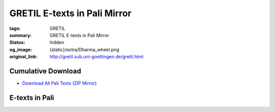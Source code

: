 GRETIL E-texts in Pali Mirror
=============================

:tags: GRETIL
:summary: GRETIL E-texts in Pali Mirror
:status: hidden
:og_image: {static}/extra/Dharma_wheel.png
:original_link: http://gretil.sub.uni-goettingen.de/gretil.html


Cumulative Download
###################

- `Download All Pali Texts <http://gretil.sub.uni-goettingen.de/gretil/2_pali.zip>`_
  (`ZIP Mirror <{static}/extra/zip-mirror/2_pali.zip>`__)

E-texts in Pali
###############

.. raw:: html

   <div class="outline-text-2" id="text-Pali">
   <p>
   See also <a href="http://resolver.sub.uni-goettingen.de/purl/?gr_elib-66">Nyanatusita: Reference table of Pali literature, 2008 (PDF)</a>, in the <a href="http://gretil.sub.uni-goettingen.de/gr_elib.htm" target="_blank">GRETIL e-library</a>
   </p>
   </div>
   <div id="outline-container-org41f789a" class="outline-3">
   <h3 id="Tipit">Tipitaka</h3>
   <div class="outline-text-3" id="text-Tipit">
   </div>
   <div id="outline-container-org1ffd56b" class="outline-4">
   <h4 id="Vinay">Vinayapitaka</h4>
   <div class="outline-text-4" id="text-Vinay">
   </div>
   <div id="outline-container-orgbf1f04b" class="outline-5">
   <h5 id="orgbf1f04b">Suttavibhanga</h5>
   <div class="outline-text-5" id="text-orgbf1f04b">
   <ol class="org-ol">
   <li>Parajika, Samghadisesa, Aniyata, Nissaggiyapacittiya <span id="Paraj"></span>
   <ul class="org-ul">
   <li>PTS edition (input by the Dhammakaya Foundation, Thailand, 1989-1996)<br>
   <a href="http://gretil.sub.uni-goettingen.de/gretil/2_pali/1_tipit/1_vin/vin3s1ou.htm" download=""><img src="http://gretil.sub.uni-goettingen.de/i_download.gif" alt="i_download.gif" style="vertical-align:bottom"></a> <a href="http://gretil.sub.uni-goettingen.de/gretil/2_pali/1_tipit/1_vin/vin3s1ou.htm">Text in original PTS layout, with notes</a> | <a href="http://gretil.sub.uni-goettingen.de/gretil/2_pali/1_tipit/1_vin/vin3s1pu.htm" download=""><img src="http://gretil.sub.uni-goettingen.de/i_download.gif" alt="i_download.gif" style="vertical-align:bottom"></a> <a href="http://gretil.sub.uni-goettingen.de/gretil/2_pali/1_tipit/1_vin/vin3s1pu.htm">Plain floating text, without notes</a></li>
   <li>BJT edition (input by the Sri Lanka Tripitaka Project)<br>
   <a href="http://gretil.sub.uni-goettingen.de/gretil/2_pali/1_tipit/1_vin/paraji_u.htm" download=""><img src="http://gretil.sub.uni-goettingen.de/i_download.gif" alt="i_download.gif" style="vertical-align:bottom"></a> <a href="http://gretil.sub.uni-goettingen.de/gretil/2_pali/1_tipit/1_vin/paraji_u.htm">paraji_u.htm</a></li>
   <li>For <a href="https://opac.sub.uni-goettingen.de/DB=1.20/CMD?ACT=SRCHA&amp;IKT=1016&amp;SRT=YOP&amp;TRM=ppn+731825691">related e-book</a> see <a href="http://gretil.sub.uni-goettingen.de/gr_elib.htm" target="_blank">GRETIL e-library</a></li>
   </ul></li>
   <li>Pacittiya, Patidesaniya, Sekkhiya, Bhikkhunivibhanga <span id="Pacit"></span>
   <ul class="org-ul">
   <li>PTS edition (input by the Dhammakaya Foundation, Thailand, 1989-1996)<br>
   <a href="http://gretil.sub.uni-goettingen.de/gretil/2_pali/1_tipit/1_vin/vin4s2ou.htm" download=""><img src="http://gretil.sub.uni-goettingen.de/i_download.gif" alt="i_download.gif" style="vertical-align:bottom"></a> <a href="http://gretil.sub.uni-goettingen.de/gretil/2_pali/1_tipit/1_vin/vin4s2ou.htm">Text in original PTS layout, with notes</a> | <a href="http://gretil.sub.uni-goettingen.de/gretil/2_pali/1_tipit/1_vin/vin4s2pu.htm" download=""><img src="http://gretil.sub.uni-goettingen.de/i_download.gif" alt="i_download.gif" style="vertical-align:bottom"></a> <a href="http://gretil.sub.uni-goettingen.de/gretil/2_pali/1_tipit/1_vin/vin4s2pu.htm">Plain floating text, without notes</a></li>
   <li>BJT edition (input by the Sri Lanka Tripitaka Project)<br>
   <a href="http://gretil.sub.uni-goettingen.de/gretil/2_pali/1_tipit/1_vin/pacitt_u.htm" download=""><img src="http://gretil.sub.uni-goettingen.de/i_download.gif" alt="i_download.gif" style="vertical-align:bottom"></a> <a href="http://gretil.sub.uni-goettingen.de/gretil/2_pali/1_tipit/1_vin/pacitt_u.htm">pacitt_u.htm</a>
   <ul class="org-ul">
   <li>For <a href="https://opac.sub.uni-goettingen.de/DB=1.20/CMD?ACT=SRCHA&amp;IKT=1016&amp;SRT=YOP&amp;TRM=Pacittiya">related e-books</a> see <a href="http://gretil.sub.uni-goettingen.de/gr_elib.htm" target="_blank">GRETIL e-library</a></li>
   </ul></li>
   </ul></li>
   </ol>
   </div>
   </div>
   <div id="outline-container-orga66fecf" class="outline-5">
   <h5 id="orga66fecf">Khandhaka</h5>
   <div class="outline-text-5" id="text-orga66fecf">
   <ol class="org-ol">
   <li>Mahavagga <span id="Mahavag"></span>
   <ul class="org-ul">
   <li>PTS edition (input by the Dhammakaya Foundation, Thailand, 1989-1996)<br>
   <a href="http://gretil.sub.uni-goettingen.de/gretil/2_pali/1_tipit/1_vin/vin1maou.htm" download=""><img src="http://gretil.sub.uni-goettingen.de/i_download.gif" alt="i_download.gif" style="vertical-align:bottom"></a> <a href="http://gretil.sub.uni-goettingen.de/gretil/2_pali/1_tipit/1_vin/vin1maou.htm">Text in original PTS layout</a> | <a href="http://gretil.sub.uni-goettingen.de/gretil/2_pali/1_tipit/1_vin/vin1mapu.htm" download=""><img src="http://gretil.sub.uni-goettingen.de/i_download.gif" alt="i_download.gif" style="vertical-align:bottom"></a> <a href="http://gretil.sub.uni-goettingen.de/gretil/2_pali/1_tipit/1_vin/vin1mapu.htm">Plain floating text</a></li>
   <li>BJT edition (input by the Sri Lanka Tripitaka Project)<br>
   <a href="http://gretil.sub.uni-goettingen.de/gretil/2_pali/1_tipit/1_vin/mahavg_u.htm" download=""><img src="http://gretil.sub.uni-goettingen.de/i_download.gif" alt="i_download.gif" style="vertical-align:bottom"></a> <a href="http://gretil.sub.uni-goettingen.de/gretil/2_pali/1_tipit/1_vin/mahavg_u.htm">mahavg_u.htm</a>
   <ul class="org-ul">
   <li>For <a href="http://opac.sub.uni-goettingen.de/DB=1.20/FAM?PPN=809672898">related e-books</a> see <a href="http://gretil.sub.uni-goettingen.de/gr_elib.htm" target="_blank">GRETIL e-library</a></li>
   </ul></li>
   </ul></li>
   <li>Cullavagga <span id="Cullav"></span>
   <ul class="org-ul">
   <li>PTS edition (input by the Dhammakaya Foundation, Thailand, 1989-1996)<br>
   <a href="http://gretil.sub.uni-goettingen.de/gretil/2_pali/1_tipit/1_vin/vin2cuou.htm" download=""><img src="http://gretil.sub.uni-goettingen.de/i_download.gif" alt="i_download.gif" style="vertical-align:bottom"></a> <a href="http://gretil.sub.uni-goettingen.de/gretil/2_pali/1_tipit/1_vin/vin2cuou.htm">Text in original PTS layout</a> | <a href="http://gretil.sub.uni-goettingen.de/gretil/2_pali/1_tipit/1_vin/vin2cupu.htm" download=""><img src="http://gretil.sub.uni-goettingen.de/i_download.gif" alt="i_download.gif" style="vertical-align:bottom"></a> <a href="http://gretil.sub.uni-goettingen.de/gretil/2_pali/1_tipit/1_vin/vin2cupu.htm">Plain floating text</a></li>
   <li>BJT edition (input by the Sri Lanka Tripitaka Project)<br>
   <a href="http://gretil.sub.uni-goettingen.de/gretil/2_pali/1_tipit/1_vin/cullav_u.htm" download=""><img src="http://gretil.sub.uni-goettingen.de/i_download.gif" alt="i_download.gif" style="vertical-align:bottom"></a> <a href="http://gretil.sub.uni-goettingen.de/gretil/2_pali/1_tipit/1_vin/cullav_u.htm">cullava_u.htm</a>
   <ul class="org-ul">
   <li>For <a href="http://opac.sub.uni-goettingen.de/DB=1.20/FAM?PPN=809672898">related e-books</a> see <a href="http://gretil.sub.uni-goettingen.de/gr_elib.htm" target="_blank">GRETIL e-library</a></li>
   </ul></li>
   </ul></li>
   </ol>
   </div>
   </div>
   <div id="outline-container-org9caa8c7" class="outline-5">
   <h5 id="org9caa8c7">Parivara</h5>
   <div class="outline-text-5" id="text-org9caa8c7">
   <ol class="org-ol">
   <li><span id="Pariva"></span>
   <ul class="org-ul">
   <li>PTS edition (input by the Dhammakaya Foundation, Thailand, 1989-1996)<br>
   <a href="http://gretil.sub.uni-goettingen.de/gretil/2_pali/1_tipit/1_vin/vin5paou.htm" download=""><img src="http://gretil.sub.uni-goettingen.de/i_download.gif" alt="i_download.gif" style="vertical-align:bottom"></a> <a href="http://gretil.sub.uni-goettingen.de/gretil/2_pali/1_tipit/1_vin/vin5paou.htm">Text in original PTS layout, with notes</a> | <a href="http://gretil.sub.uni-goettingen.de/gretil/2_pali/1_tipit/1_vin/vin5papu.htm" download=""><img src="http://gretil.sub.uni-goettingen.de/i_download.gif" alt="i_download.gif" style="vertical-align:bottom"></a> <a href="http://gretil.sub.uni-goettingen.de/gretil/2_pali/1_tipit/1_vin/vin5papu.htm">Plain floating text, without notes</a></li>
   <li>BJT edition (input by the Sri Lanka Tripitaka Project)<br>
   <a href="http://gretil.sub.uni-goettingen.de/gretil/2_pali/1_tipit/1_vin/pariva_u.htm" download=""><img src="http://gretil.sub.uni-goettingen.de/i_download.gif" alt="i_download.gif" style="vertical-align:bottom"></a> <a href="http://gretil.sub.uni-goettingen.de/gretil/2_pali/1_tipit/1_vin/pariva_u.htm">pariva_u.htm</a>
   <ul class="org-ul">
   <li>For <a href="http://opac.sub.uni-goettingen.de/DB=1.20/FAM?PPN=809672898">related e-books</a> see <a href="http://gretil.sub.uni-goettingen.de/gr_elib.htm" target="_blank">GRETIL e-library</a></li>
   </ul></li>
   </ul></li>
   </ol>
   </div>
   </div>
   </div>
   
   <div id="outline-container-org6043ba1" class="outline-4">
   <h4 id="Suttapit">Suttapitaka</h4>
   <div class="outline-text-4" id="text-Suttapit">
   </div>
   <div id="outline-container-orgdb303a7" class="outline-5">
   <h5 id="orgdb303a7">Dighanikaya</h5>
   <div class="outline-text-5" id="text-orgdb303a7">
   <ol class="org-ol">
   <li><span id="Digh"></span>
   <ul class="org-ul">
   <li>PTS edition (input by the Dhammakaya Foundation, Thailand, 1989-1996)<br>
   DN 1: Silakkhandavagga (Suttantas 1-13)<br>
   <a href="http://gretil.sub.uni-goettingen.de/gretil/2_pali/1_tipit/2_sut/1_digh/dighn1ou.htm" download=""><img src="http://gretil.sub.uni-goettingen.de/i_download.gif" alt="i_download.gif" style="vertical-align:bottom"></a> <a href="http://gretil.sub.uni-goettingen.de/gretil/2_pali/1_tipit/2_sut/1_digh/dighn1ou.htm">Text in original PTS layout, with notes</a> |
   <a href="http://gretil.sub.uni-goettingen.de/gretil/2_pali/1_tipit/2_sut/1_digh/dighn1pu.htm" download=""><img src="http://gretil.sub.uni-goettingen.de/i_download.gif" alt="i_download.gif" style="vertical-align:bottom"></a> <a href="http://gretil.sub.uni-goettingen.de/gretil/2_pali/1_tipit/2_sut/1_digh/dighn1pu.htm">Plain floating text, without notes</a><br>
   DN 2: Mahavagga (Suttantas 14-23)<br>
   <a href="http://gretil.sub.uni-goettingen.de/gretil/2_pali/1_tipit/2_sut/1_digh/dighn2ou.htm" download=""><img src="http://gretil.sub.uni-goettingen.de/i_download.gif" alt="i_download.gif" style="vertical-align:bottom"></a> <a href="http://gretil.sub.uni-goettingen.de/gretil/2_pali/1_tipit/2_sut/1_digh/dighn2ou.htm">Text in original PTS layout, with notes</a> |
   <a href="http://gretil.sub.uni-goettingen.de/gretil/2_pali/1_tipit/2_sut/1_digh/dighn2pu.htm" download=""><img src="http://gretil.sub.uni-goettingen.de/i_download.gif" alt="i_download.gif" style="vertical-align:bottom"></a> <a href="http://gretil.sub.uni-goettingen.de/gretil/2_pali/1_tipit/2_sut/1_digh/dighn2pu.htm">Plain floating text, without notes</a><br>
   DN 3: Patikaavagga (Suttantas 24-34)<br>
   <a href="http://gretil.sub.uni-goettingen.de/gretil/2_pali/1_tipit/2_sut/1_digh/dighn3ou.htm" download=""><img src="http://gretil.sub.uni-goettingen.de/i_download.gif" alt="i_download.gif" style="vertical-align:bottom"></a> <a href="http://gretil.sub.uni-goettingen.de/gretil/2_pali/1_tipit/2_sut/1_digh/dighn3ou.htm">Text in original PTS layout, with notes</a> |
   <a href="http://gretil.sub.uni-goettingen.de/gretil/2_pali/1_tipit/2_sut/1_digh/dighn3pu.htm" download=""><img src="http://gretil.sub.uni-goettingen.de/i_download.gif" alt="i_download.gif" style="vertical-align:bottom"></a> <a href="http://gretil.sub.uni-goettingen.de/gretil/2_pali/1_tipit/2_sut/1_digh/dighn3pu.htm">Plain floating text, without notes</a><br></li>
   <li>BJT edition (input by the Sri Lanka Tripitaka Project)<br>
   <a href="http://gretil.sub.uni-goettingen.de/gretil/2_pali/1_tipit/2_sut/1_digh/dighan1u.htm" download=""><img src="http://gretil.sub.uni-goettingen.de/i_download.gif" alt="i_download.gif" style="vertical-align:bottom"></a> <a href="http://gretil.sub.uni-goettingen.de/gretil/2_pali/1_tipit/2_sut/1_digh/dighan1u.htm">Silakkhandavagga (Suttantas 1-13)</a><br>
   <a href="http://gretil.sub.uni-goettingen.de/gretil/2_pali/1_tipit/2_sut/1_digh/dighan2u.htm" download=""><img src="http://gretil.sub.uni-goettingen.de/i_download.gif" alt="i_download.gif" style="vertical-align:bottom"></a> <a href="http://gretil.sub.uni-goettingen.de/gretil/2_pali/1_tipit/2_sut/1_digh/dighan2u.htm">Mahavagga (Suttantas 14-23)</a><br>
   <a href="http://gretil.sub.uni-goettingen.de/gretil/2_pali/1_tipit/2_sut/1_digh/dighan3u.htm" download=""><img src="http://gretil.sub.uni-goettingen.de/i_download.gif" alt="i_download.gif" style="vertical-align:bottom"></a> <a href="http://gretil.sub.uni-goettingen.de/gretil/2_pali/1_tipit/2_sut/1_digh/dighan3u.htm">Patikavagga (Suttantas 24-34)</a></li>
   <li>For <a href="http://opac.sub.uni-goettingen.de/DB=1.20/FAM?PPN=605304203">related e-books</a> see <a href="http://gretil.sub.uni-goettingen.de/gr_elib.htm" target="_blank">GRETIL e-library</a></li>
   </ul></li>
   </ol>
   </div>
   </div>
   <div id="outline-container-org036aeea" class="outline-5">
   <h5 id="org036aeea">Majjhimanikaya</h5>
   <div class="outline-text-5" id="text-org036aeea">
   <ol class="org-ol">
   <li><span id="Majjhim"></span>
   <ul class="org-ul">
   <li>PTS edition (input by the Dhammakaya Foundation, Thailand, 1989-1996)<br>
   MN, pt. 1: Suttantas 1-76<br>
   <a href="http://gretil.sub.uni-goettingen.de/gretil/2_pali/1_tipit/2_sut/2_majjh/majjn1ou.htm" download=""><img src="http://gretil.sub.uni-goettingen.de/i_download.gif" alt="i_download.gif" style="vertical-align:bottom"></a> <a href="http://gretil.sub.uni-goettingen.de/gretil/2_pali/1_tipit/2_sut/2_majjh/majjn1ou.htm">Text in original PTS layout</a> |
   <a href="http://gretil.sub.uni-goettingen.de/gretil/2_pali/1_tipit/2_sut/2_majjh/majjn1pu.htm" download=""><img src="http://gretil.sub.uni-goettingen.de/i_download.gif" alt="i_download.gif" style="vertical-align:bottom"></a> <a href="http://gretil.sub.uni-goettingen.de/gretil/2_pali/1_tipit/2_sut/2_majjh/majjn1pu.htm">Plain floating text, without notes</a><br>
   MN, pt. 2: Suttantas 77-106<br>
   <a href="http://gretil.sub.uni-goettingen.de/gretil/2_pali/1_tipit/2_sut/2_majjh/majjn2ou.htm" download=""><img src="http://gretil.sub.uni-goettingen.de/i_download.gif" alt="i_download.gif" style="vertical-align:bottom"></a> <a href="http://gretil.sub.uni-goettingen.de/gretil/2_pali/1_tipit/2_sut/2_majjh/majjn2ou.htm">Text in original PTS layout, with notes</a> |
   <a href="http://gretil.sub.uni-goettingen.de/gretil/2_pali/1_tipit/2_sut/2_majjh/majjn2pu.htm" download=""><img src="http://gretil.sub.uni-goettingen.de/i_download.gif" alt="i_download.gif" style="vertical-align:bottom"></a> <a href="http://gretil.sub.uni-goettingen.de/gretil/2_pali/1_tipit/2_sut/2_majjh/majjn2pu.htm">Plain floating text, without notes</a><br>
   MN, pt. 3: Suttantas 107-152<br>
   <a href="http://gretil.sub.uni-goettingen.de/gretil/2_pali/1_tipit/2_sut/2_majjh/majjn3ou.htm" download=""><img src="http://gretil.sub.uni-goettingen.de/i_download.gif" alt="i_download.gif" style="vertical-align:bottom"></a> <a href="http://gretil.sub.uni-goettingen.de/gretil/2_pali/1_tipit/2_sut/2_majjh/majjn3ou.htm">Text in original PTS layout, with notes</a> |
   <a href="http://gretil.sub.uni-goettingen.de/gretil/2_pali/1_tipit/2_sut/2_majjh/majjn3pu.htm" download=""><img src="http://gretil.sub.uni-goettingen.de/i_download.gif" alt="i_download.gif" style="vertical-align:bottom"></a> <a href="http://gretil.sub.uni-goettingen.de/gretil/2_pali/1_tipit/2_sut/2_majjh/majjn3pu.htm">Plain floating text, without notes</a></li>
   <li>BJT edition (input by the Sri Lanka Tripitaka Project)<br>
   <a href="http://gretil.sub.uni-goettingen.de/gretil/2_pali/1_tipit/2_sut/2_majjh/majjhi1u.htm" download=""><img src="http://gretil.sub.uni-goettingen.de/i_download.gif" alt="i_download.gif" style="vertical-align:bottom"></a> <a href="http://gretil.sub.uni-goettingen.de/gretil/2_pali/1_tipit/2_sut/2_majjh/majjhi1u.htm">MN, pt. 1: Suttantas 1-76</a><br>
   <a href="http://gretil.sub.uni-goettingen.de/gretil/2_pali/1_tipit/2_sut/2_majjh/majjhi2u.htm" download=""><img src="http://gretil.sub.uni-goettingen.de/i_download.gif" alt="i_download.gif" style="vertical-align:bottom"></a> <a href="http://gretil.sub.uni-goettingen.de/gretil/2_pali/1_tipit/2_sut/2_majjh/majjhi2u.htm">MN, pt. 2: Suttantas 77-106</a><br>
   <a href="http://gretil.sub.uni-goettingen.de/gretil/2_pali/1_tipit/2_sut/2_majjh/majjhi3u.htm" download=""><img src="http://gretil.sub.uni-goettingen.de/i_download.gif" alt="i_download.gif" style="vertical-align:bottom"></a> <a href="http://gretil.sub.uni-goettingen.de/gretil/2_pali/1_tipit/2_sut/2_majjh/majjhi3u.htm">MN, pt. 3: Suttantas 107-152</a></li>
   <li>For <a href="http://opac.sub.uni-goettingen.de/DB=1.20/FAM?PPN=630035237">related e-books</a> see <a href="http://gretil.sub.uni-goettingen.de/gr_elib.htm" target="_blank">GRETIL e-library</a></li>
   </ul></li>
   </ol>
   </div>
   </div>
   <div id="outline-container-org5631ab9" class="outline-5">
   <h5 id="org5631ab9">Samyuttanikaya</h5>
   <div class="outline-text-5" id="text-org5631ab9">
   <ol class="org-ol">
   <li><span id="Samyutt"></span>
   <ul class="org-ul">
   <li>PTS edition (input by the Dhammakaya Foundation, Thailand, 1989-1996)<br>
   SN 1: Sagathavagga<br>
   <a href="http://gretil.sub.uni-goettingen.de/gretil/2_pali/1_tipit/2_sut/3_samyu/samyu1ou.htm" download=""><img src="http://gretil.sub.uni-goettingen.de/i_download.gif" alt="i_download.gif" style="vertical-align:bottom"></a> <a href="http://gretil.sub.uni-goettingen.de/gretil/2_pali/1_tipit/2_sut/3_samyu/samyu1ou.htm">Text in original PTS layout, with notes</a> |
   <a href="http://gretil.sub.uni-goettingen.de/gretil/2_pali/1_tipit/2_sut/3_samyu/samyu1pu.htm" download=""><img src="http://gretil.sub.uni-goettingen.de/i_download.gif" alt="i_download.gif" style="vertical-align:bottom"></a> <a href="http://gretil.sub.uni-goettingen.de/gretil/2_pali/1_tipit/2_sut/3_samyu/samyu1pu.htm">Plain floating text, without notes</a><br>
   SN 2: Nidanavagga<br>
   <a href="http://gretil.sub.uni-goettingen.de/gretil/2_pali/1_tipit/2_sut/3_samyu/samyu2ou.htm" download=""><img src="http://gretil.sub.uni-goettingen.de/i_download.gif" alt="i_download.gif" style="vertical-align:bottom"></a> <a href="http://gretil.sub.uni-goettingen.de/gretil/2_pali/1_tipit/2_sut/3_samyu/samyu2ou.htm">Text in original PTS layout, with notes</a> |
   <a href="http://gretil.sub.uni-goettingen.de/gretil/2_pali/1_tipit/2_sut/3_samyu/samyu2pu.htm" download=""><img src="http://gretil.sub.uni-goettingen.de/i_download.gif" alt="i_download.gif" style="vertical-align:bottom"></a> <a href="http://gretil.sub.uni-goettingen.de/gretil/2_pali/1_tipit/2_sut/3_samyu/samyu2pu.htm">Plain floating text, without notes</a><br>
   SN 3: Khandavagga<br>
   <a href="http://gretil.sub.uni-goettingen.de/gretil/2_pali/1_tipit/2_sut/3_samyu/samyu3ou.htm" download=""><img src="http://gretil.sub.uni-goettingen.de/i_download.gif" alt="i_download.gif" style="vertical-align:bottom"></a> <a href="http://gretil.sub.uni-goettingen.de/gretil/2_pali/1_tipit/2_sut/3_samyu/samyu3ou.htm">Text in original PTS layout, with notes</a> |
   <a href="http://gretil.sub.uni-goettingen.de/gretil/2_pali/1_tipit/2_sut/3_samyu/samyu3pu.htm" download=""><img src="http://gretil.sub.uni-goettingen.de/i_download.gif" alt="i_download.gif" style="vertical-align:bottom"></a> <a href="http://gretil.sub.uni-goettingen.de/gretil/2_pali/1_tipit/2_sut/3_samyu/samyu3pu.htm">Plain floating text, without notes</a><br>
   SN 4: Salayatanavagga<br>
   <a href="http://gretil.sub.uni-goettingen.de/gretil/2_pali/1_tipit/2_sut/3_samyu/samyu4ou.htm" download=""><img src="http://gretil.sub.uni-goettingen.de/i_download.gif" alt="i_download.gif" style="vertical-align:bottom"></a> <a href="http://gretil.sub.uni-goettingen.de/gretil/2_pali/1_tipit/2_sut/3_samyu/samyu4ou.htm">Text in original PTS layout, with notes</a> |
   <a href="http://gretil.sub.uni-goettingen.de/gretil/2_pali/1_tipit/2_sut/3_samyu/samyu4pu.htm" download=""><img src="http://gretil.sub.uni-goettingen.de/i_download.gif" alt="i_download.gif" style="vertical-align:bottom"></a> <a href="http://gretil.sub.uni-goettingen.de/gretil/2_pali/1_tipit/2_sut/3_samyu/samyu4pu.htm">Plain floating text, without notes</a><br>
   SN 5: Mahavagga<br>
   <a href="http://gretil.sub.uni-goettingen.de/gretil/2_pali/1_tipit/2_sut/3_samyu/samyu5ou.htm" download=""><img src="http://gretil.sub.uni-goettingen.de/i_download.gif" alt="i_download.gif" style="vertical-align:bottom"></a> <a href="http://gretil.sub.uni-goettingen.de/gretil/2_pali/1_tipit/2_sut/3_samyu/samyu5ou.htm">Text in original PTS layout, with notes</a> |
   <a href="http://gretil.sub.uni-goettingen.de/gretil/2_pali/1_tipit/2_sut/3_samyu/samyu5pu.htm" download=""><img src="http://gretil.sub.uni-goettingen.de/i_download.gif" alt="i_download.gif" style="vertical-align:bottom"></a> <a href="http://gretil.sub.uni-goettingen.de/gretil/2_pali/1_tipit/2_sut/3_samyu/samyu5pu.htm">Plain floating text, without notes</a></li>
   <li>BJT edition (input by the Sri Lanka Tripitaka Project)<br>
   <a href="http://gretil.sub.uni-goettingen.de/gretil/2_pali/1_tipit/2_sut/3_samyu/samyut1u.htm" download=""><img src="http://gretil.sub.uni-goettingen.de/i_download.gif" alt="i_download.gif" style="vertical-align:bottom"></a> <a href="http://gretil.sub.uni-goettingen.de/gretil/2_pali/1_tipit/2_sut/3_samyu/samyut1u.htm">SN 1: Sagathavagga</a><br>
   <a href="http://gretil.sub.uni-goettingen.de/gretil/2_pali/1_tipit/2_sut/3_samyu/samyut2u.htm" download=""><img src="http://gretil.sub.uni-goettingen.de/i_download.gif" alt="i_download.gif" style="vertical-align:bottom"></a> <a href="http://gretil.sub.uni-goettingen.de/gretil/2_pali/1_tipit/2_sut/3_samyu/samyut2u.htm">SN 2: Nidanavagga</a><br>
   <a href="http://gretil.sub.uni-goettingen.de/gretil/2_pali/1_tipit/2_sut/3_samyu/samyut3u.htm" download=""><img src="http://gretil.sub.uni-goettingen.de/i_download.gif" alt="i_download.gif" style="vertical-align:bottom"></a> <a href="http://gretil.sub.uni-goettingen.de/gretil/2_pali/1_tipit/2_sut/3_samyu/samyut3u.htm">SN 3: Khandavagga</a><br>
   <a href="http://gretil.sub.uni-goettingen.de/gretil/2_pali/1_tipit/2_sut/3_samyu/samyut4u.htm" download=""><img src="http://gretil.sub.uni-goettingen.de/i_download.gif" alt="i_download.gif" style="vertical-align:bottom"></a> <a href="http://gretil.sub.uni-goettingen.de/gretil/2_pali/1_tipit/2_sut/3_samyu/samyut4u.htm">SN 4: Salayatanavagga</a><br>
   <a href="http://gretil.sub.uni-goettingen.de/gretil/2_pali/1_tipit/2_sut/3_samyu/samyut5u.htm" download=""><img src="http://gretil.sub.uni-goettingen.de/i_download.gif" alt="i_download.gif" style="vertical-align:bottom"></a> <a href="http://gretil.sub.uni-goettingen.de/gretil/2_pali/1_tipit/2_sut/3_samyu/samyut5u.htm">SN 5: Mahavagga</a></li>
   <li>For <a href="http://opac.sub.uni-goettingen.de/DB=1.20/FAM?PPN=790306123">related e-books</a> see <a href="http://gretil.sub.uni-goettingen.de/gr_elib.htm" target="_blank">GRETIL e-library</a></li>
   </ul></li>
   </ol>
   </div>
   </div>
   <div id="outline-container-org420119b" class="outline-5">
   <h5 id="org420119b">Anguttaranikaya</h5>
   <div class="outline-text-5" id="text-org420119b">
   <ol class="org-ol">
   <li><span id="Angutt"></span>
   <ul class="org-ul">
   <li>PTS edition (input by the Dhammakaya Foundation, Thailand, 1989-1996)<br>
   AN 1: Ekanipata, Dukanipata, Tikanipata <br>
   <a href="http://gretil.sub.uni-goettingen.de/gretil/2_pali/1_tipit/2_sut/4_angu/angut1ou.htm" download=""><img src="http://gretil.sub.uni-goettingen.de/i_download.gif" alt="i_download.gif" style="vertical-align:bottom"></a> <a href="http://gretil.sub.uni-goettingen.de/gretil/2_pali/1_tipit/2_sut/4_angu/angut1ou.htm">Text in original PTS layout, with notes</a> |
   <a href="http://gretil.sub.uni-goettingen.de/gretil/2_pali/1_tipit/2_sut/4_angu/angut1pu.htm" download=""><img src="http://gretil.sub.uni-goettingen.de/i_download.gif" alt="i_download.gif" style="vertical-align:bottom"></a> <a href="http://gretil.sub.uni-goettingen.de/gretil/2_pali/1_tipit/2_sut/4_angu/angut1pu.htm">Plain floating text, without notes</a><br>
   AN 2: Catukkanipata<br>
   <a href="http://gretil.sub.uni-goettingen.de/gretil/2_pali/1_tipit/2_sut/4_angu/angut2ou.htm" download=""><img src="http://gretil.sub.uni-goettingen.de/i_download.gif" alt="i_download.gif" style="vertical-align:bottom"></a> <a href="http://gretil.sub.uni-goettingen.de/gretil/2_pali/1_tipit/2_sut/4_angu/angut2ou.htm">Text in original PTS layout, with notes</a> |
   <a href="http://gretil.sub.uni-goettingen.de/gretil/2_pali/1_tipit/2_sut/4_angu/angut2pu.htm" download=""><img src="http://gretil.sub.uni-goettingen.de/i_download.gif" alt="i_download.gif" style="vertical-align:bottom"></a> <a href="http://gretil.sub.uni-goettingen.de/gretil/2_pali/1_tipit/2_sut/4_angu/angut2pu.htm">Plain floating text, without notes</a><br>
   AN 3: Pancakanipata, Chakkanipata<br>
   <a href="http://gretil.sub.uni-goettingen.de/gretil/2_pali/1_tipit/2_sut/4_angu/angut3ou.htm" download=""><img src="http://gretil.sub.uni-goettingen.de/i_download.gif" alt="i_download.gif" style="vertical-align:bottom"></a> <a href="http://gretil.sub.uni-goettingen.de/gretil/2_pali/1_tipit/2_sut/4_angu/angut3ou.htm">Text in original PTS layout, with notes</a> |
   <a href="http://gretil.sub.uni-goettingen.de/gretil/2_pali/1_tipit/2_sut/4_angu/angut3pu.htm" download=""><img src="http://gretil.sub.uni-goettingen.de/i_download.gif" alt="i_download.gif" style="vertical-align:bottom"></a> <a href="http://gretil.sub.uni-goettingen.de/gretil/2_pali/1_tipit/2_sut/4_angu/angut3pu.htm">Plain floating text, without notes</a><br>
   AN 4: Sattakanipata, Atthakanipata, Navakanipata<br>
   <a href="http://gretil.sub.uni-goettingen.de/gretil/2_pali/1_tipit/2_sut/4_angu/angut4ou.htm" download=""><img src="http://gretil.sub.uni-goettingen.de/i_download.gif" alt="i_download.gif" style="vertical-align:bottom"></a> <a href="http://gretil.sub.uni-goettingen.de/gretil/2_pali/1_tipit/2_sut/4_angu/angut4ou.htm">Text in original PTS layout, with notes</a> |
   <a href="http://gretil.sub.uni-goettingen.de/gretil/2_pali/1_tipit/2_sut/4_angu/angut4pu.htm" download=""><img src="http://gretil.sub.uni-goettingen.de/i_download.gif" alt="i_download.gif" style="vertical-align:bottom"></a> <a href="http://gretil.sub.uni-goettingen.de/gretil/2_pali/1_tipit/2_sut/4_angu/angut4pu.htm">Plain floating text, without notes</a><br>
   AN 5: Dasakanipata, Ekadasakanipata<br>
   <a href="http://gretil.sub.uni-goettingen.de/gretil/2_pali/1_tipit/2_sut/4_angu/angut5ou.htm" download=""><img src="http://gretil.sub.uni-goettingen.de/i_download.gif" alt="i_download.gif" style="vertical-align:bottom"></a> <a href="http://gretil.sub.uni-goettingen.de/gretil/2_pali/1_tipit/2_sut/4_angu/angut5ou.htm">Text in original PTS layout, with notes</a> |
   <a href="http://gretil.sub.uni-goettingen.de/gretil/2_pali/1_tipit/2_sut/4_angu/angut5pu.htm" download=""><img src="http://gretil.sub.uni-goettingen.de/i_download.gif" alt="i_download.gif" style="vertical-align:bottom"></a> <a href="http://gretil.sub.uni-goettingen.de/gretil/2_pali/1_tipit/2_sut/4_angu/angut5pu.htm">Plain floating text, without notes</a></li>
   <li>BJT edition (input by the Sri Lanka Tripitaka Project)<br>
   <a href="http://gretil.sub.uni-goettingen.de/gretil/2_pali/1_tipit/2_sut/4_angu/angutt1u.htm" download=""><img src="http://gretil.sub.uni-goettingen.de/i_download.gif" alt="i_download.gif" style="vertical-align:bottom"></a> <a href="http://gretil.sub.uni-goettingen.de/gretil/2_pali/1_tipit/2_sut/4_angu/angutt1u.htm">AN 1: Ekanipata, Dukanipata</a><br>
   <a href="http://gretil.sub.uni-goettingen.de/gretil/2_pali/1_tipit/2_sut/4_angu/angutt2u.htm" download=""><img src="http://gretil.sub.uni-goettingen.de/i_download.gif" alt="i_download.gif" style="vertical-align:bottom"></a> <a href="http://gretil.sub.uni-goettingen.de/gretil/2_pali/1_tipit/2_sut/4_angu/angutt2u.htm">AN 2: Catukkanipata</a><br>
   <a href="http://gretil.sub.uni-goettingen.de/gretil/2_pali/1_tipit/2_sut/4_angu/angutt3u.htm" download=""><img src="http://gretil.sub.uni-goettingen.de/i_download.gif" alt="i_download.gif" style="vertical-align:bottom"></a> <a href="http://gretil.sub.uni-goettingen.de/gretil/2_pali/1_tipit/2_sut/4_angu/angutt3u.htm">AN 3: Pancakanipata, Chakkanipata</a><br>
   <a href="http://gretil.sub.uni-goettingen.de/gretil/2_pali/1_tipit/2_sut/4_angu/angutt4u.htm" download=""><img src="http://gretil.sub.uni-goettingen.de/i_download.gif" alt="i_download.gif" style="vertical-align:bottom"></a> <a href="http://gretil.sub.uni-goettingen.de/gretil/2_pali/1_tipit/2_sut/4_angu/angutt4u.htm">AN 4: Sattakanipata, Atthakanipata</a><br>
   <a href="http://gretil.sub.uni-goettingen.de/gretil/2_pali/1_tipit/2_sut/4_angu/angutt5u.htm" download=""><img src="http://gretil.sub.uni-goettingen.de/i_download.gif" alt="i_download.gif" style="vertical-align:bottom"></a> <a href="http://gretil.sub.uni-goettingen.de/gretil/2_pali/1_tipit/2_sut/4_angu/angutt5u.htm">AN 5: Dasakanipata, Ekadasakanipata</a></li>
   <li>For <a href="http://opac.sub.uni-goettingen.de/DB=1.20/FAM?PPN=607978570">related e-books</a> see <a href="http://gretil.sub.uni-goettingen.de/gr_elib.htm" target="_blank">GRETIL e-library</a></li>
   </ul></li>
   </ol>
   </div>
   </div>
   <div id="outline-container-org98cb0e0" class="outline-5">
   <h5 id="org98cb0e0">Khuddakanikaya</h5>
   <div class="outline-text-5" id="text-org98cb0e0">
   <ol class="org-ol">
   <li>Khuddakapatha <span id="Khuddp"></span>
   <ul class="org-ul">
   <li>PTS edition (input by the Dhammakaya Foundation, Thailand, 1989-1996)<br>
   <a href="http://gretil.sub.uni-goettingen.de/gretil/2_pali/1_tipit/2_sut/5_khudd/khudp_ou.htm" download=""><img src="http://gretil.sub.uni-goettingen.de/i_download.gif" alt="i_download.gif" style="vertical-align:bottom"></a> <a href="http://gretil.sub.uni-goettingen.de/gretil/2_pali/1_tipit/2_sut/5_khudd/khudp_ou.htm">Text in original PTS layout, with notes</a> | <a href="http://gretil.sub.uni-goettingen.de/gretil/2_pali/1_tipit/2_sut/5_khudd/khudp_pu.htm" download=""><img src="http://gretil.sub.uni-goettingen.de/i_download.gif" alt="i_download.gif" style="vertical-align:bottom"></a> <a href="http://gretil.sub.uni-goettingen.de/gretil/2_pali/1_tipit/2_sut/5_khudd/khudp_pu.htm">Plain floating text, without notes</a></li>
   <li>BJT edition (input by the Sri Lanka Tripitaka Project)<br>
   <a href="http://gretil.sub.uni-goettingen.de/gretil/2_pali/1_tipit/2_sut/5_khudd/khuddaku.htm" download=""><img src="http://gretil.sub.uni-goettingen.de/i_download.gif" alt="i_download.gif" style="vertical-align:bottom"></a> <a href="http://gretil.sub.uni-goettingen.de/gretil/2_pali/1_tipit/2_sut/5_khudd/khuddaku.htm">khuddaku.htm</a></li>
   <li>For <a href="https://opac.sub.uni-goettingen.de/DB=1.20/CMD?ACT=SRCHA&amp;IKT=1016&amp;SRT=YOP&amp;TRM=ppn+734628072">related e-book</a> see <a href="http://gretil.sub.uni-goettingen.de/gr_elib.htm" target="_blank">GRETIL e-library</a></li>
   </ul></li>
   <li>Dhammapada <span id="Dhammap"></span>
   <ul class="org-ul">
   <li>PTS edition (input by the Dhammakaya Foundation, Thailand, 1989-1996)<br>
   <a href="http://gretil.sub.uni-goettingen.de/gretil/2_pali/1_tipit/2_sut/5_khudd/dhampdou.htm" download=""><img src="http://gretil.sub.uni-goettingen.de/i_download.gif" alt="i_download.gif" style="vertical-align:bottom"></a> <a href="http://gretil.sub.uni-goettingen.de/gretil/2_pali/1_tipit/2_sut/5_khudd/dhampdou.htm">Text in original PTS layout, with notes</a> | <a href="http://gretil.sub.uni-goettingen.de/gretil/2_pali/1_tipit/2_sut/5_khudd/dhampdpu.htm" download=""><img src="http://gretil.sub.uni-goettingen.de/i_download.gif" alt="i_download.gif" style="vertical-align:bottom"></a> <a href="http://gretil.sub.uni-goettingen.de/gretil/2_pali/1_tipit/2_sut/5_khudd/dhampdpu.htm">Plain floating text, without notes</a></li>
   <li>BJT edition (input by the Sri Lanka Tripitaka Project)<br>
   <a href="http://gretil.sub.uni-goettingen.de/gretil/2_pali/1_tipit/2_sut/5_khudd/dhamma1u.htm" download=""><img src="http://gretil.sub.uni-goettingen.de/i_download.gif" alt="i_download.gif" style="vertical-align:bottom"></a> <a href="http://gretil.sub.uni-goettingen.de/gretil/2_pali/1_tipit/2_sut/5_khudd/dhamma1u.htm">dhamma1u.htm</a><br></li>
   <li>Alternative version (input by John Richards)<br>
   <a href="http://gretil.sub.uni-goettingen.de/gretil/2_pali/1_tipit/2_sut/5_khudd/dhamma2u.htm" download=""><img src="http://gretil.sub.uni-goettingen.de/i_download.gif" alt="i_download.gif" style="vertical-align:bottom"></a> <a href="http://gretil.sub.uni-goettingen.de/gretil/2_pali/1_tipit/2_sut/5_khudd/dhamma2u.htm">dhamma2u.htm</a></li>
   <li>For <a href="https://opac.sub.uni-goettingen.de/DB=1.20/CMD?ACT=SRCHA&amp;IKT=1016&amp;SRT=YOP&amp;TRM=ppn+734628072">related e-book</a> see <a href="http://gretil.sub.uni-goettingen.de/gr_elib.htm" target="_blank">GRETIL e-library</a></li>
   </ul></li>
   <li>Udana <span id="Udana"></span>
   <ul class="org-ul">
   <li>PTS edition (input by the Dhammakaya Foundation, Thailand, 1989-1996)<br>
   <a href="http://gretil.sub.uni-goettingen.de/gretil/2_pali/1_tipit/2_sut/5_khudd/udana_ou.htm" download=""><img src="http://gretil.sub.uni-goettingen.de/i_download.gif" alt="i_download.gif" style="vertical-align:bottom"></a> <a href="http://gretil.sub.uni-goettingen.de/gretil/2_pali/1_tipit/2_sut/5_khudd/udana_ou.htm">Text in original PTS layout, with notes</a> | <a href="http://gretil.sub.uni-goettingen.de/gretil/2_pali/1_tipit/2_sut/5_khudd/udana_pu.htm" download=""><img src="http://gretil.sub.uni-goettingen.de/i_download.gif" alt="i_download.gif" style="vertical-align:bottom"></a> <a href="http://gretil.sub.uni-goettingen.de/gretil/2_pali/1_tipit/2_sut/5_khudd/udana_pu.htm">Plain floating text, without notes</a></li>
   <li>BJT edition (input by the Sri Lanka Tripitaka Project)<br>
   <a href="http://gretil.sub.uni-goettingen.de/gretil/2_pali/1_tipit/2_sut/5_khudd/udana_u.htm" download=""><img src="http://gretil.sub.uni-goettingen.de/i_download.gif" alt="i_download.gif" style="vertical-align:bottom"></a> <a href="http://gretil.sub.uni-goettingen.de/gretil/2_pali/1_tipit/2_sut/5_khudd/udana_u.htm">udana_u.htm</a></li>
   <li>For <a href="https://opac.sub.uni-goettingen.de/DB=1.20/CMD?ACT=SRCHA&amp;IKT=1016&amp;SRT=YOP&amp;TRM=ppn+734628072">related e-book</a> see <a href="http://gretil.sub.uni-goettingen.de/gr_elib.htm" target="_blank">GRETIL e-library</a></li>
   </ul></li>
   <li>Itivuttaka <span id="Itivutt"></span>
   <ul class="org-ul">
   <li>PTS edition (input by the Dhammakaya Foundation, Thailand, 1989-1996)<br>
   <a href="http://gretil.sub.uni-goettingen.de/gretil/2_pali/1_tipit/2_sut/5_khudd/itivutou.htm" download=""><img src="http://gretil.sub.uni-goettingen.de/i_download.gif" alt="i_download.gif" style="vertical-align:bottom"></a> <a href="http://gretil.sub.uni-goettingen.de/gretil/2_pali/1_tipit/2_sut/5_khudd/itivutou.htm">Text in original PTS layout, with notes</a> | <a href="http://gretil.sub.uni-goettingen.de/gretil/2_pali/1_tipit/2_sut/5_khudd/itivutpu.htm" download=""><img src="http://gretil.sub.uni-goettingen.de/i_download.gif" alt="i_download.gif" style="vertical-align:bottom"></a> <a href="http://gretil.sub.uni-goettingen.de/gretil/2_pali/1_tipit/2_sut/5_khudd/itivutpu.htm">Plain floating text, without notes</a></li>
   <li>BJT edition (input by the Sri Lanka Tripitaka Project)<br>
   <a href="http://gretil.sub.uni-goettingen.de/gretil/2_pali/1_tipit/2_sut/5_khudd/itivuttu.htm" download=""><img src="http://gretil.sub.uni-goettingen.de/i_download.gif" alt="i_download.gif" style="vertical-align:bottom"></a> <a href="http://gretil.sub.uni-goettingen.de/gretil/2_pali/1_tipit/2_sut/5_khudd/itivuttu.htm">itivuttu.htm</a></li>
   <li>For <a href="https://opac.sub.uni-goettingen.de/DB=1.20/CMD?ACT=SRCHA&amp;IKT=1016&amp;SRT=YOP&amp;TRM=ppn+734628072">related e-book</a> see <a href="http://gretil.sub.uni-goettingen.de/gr_elib.htm" target="_blank">GRETIL e-library</a></li>
   </ul></li>
   <li>Suttanipata <span id="Suttanip"></span>
   <ul class="org-ul">
   <li>PTS edition (input by the Dhammakaya Foundation, Thailand, 1989-1996)<br>
   <a href="http://gretil.sub.uni-goettingen.de/gretil/2_pali/1_tipit/2_sut/5_khudd/sutnipou.htm" download=""><img src="http://gretil.sub.uni-goettingen.de/i_download.gif" alt="i_download.gif" style="vertical-align:bottom"></a> <a href="http://gretil.sub.uni-goettingen.de/gretil/2_pali/1_tipit/2_sut/5_khudd/sutnipou.htm">Text in original PTS layout, with notes</a> | <a href="http://gretil.sub.uni-goettingen.de/gretil/2_pali/1_tipit/2_sut/5_khudd/sutnippu.htm" download=""><img src="http://gretil.sub.uni-goettingen.de/i_download.gif" alt="i_download.gif" style="vertical-align:bottom"></a> <a href="http://gretil.sub.uni-goettingen.de/gretil/2_pali/1_tipit/2_sut/5_khudd/sutnippu.htm">Plain floating text, without notes</a></li>
   <li>BJT edition (input by the Sri Lanka Tripitaka Project)<br>
   <a href="http://gretil.sub.uni-goettingen.de/gretil/2_pali/1_tipit/2_sut/5_khudd/suttaniu.htm" download=""><img src="http://gretil.sub.uni-goettingen.de/i_download.gif" alt="i_download.gif" style="vertical-align:bottom"></a> <a href="http://gretil.sub.uni-goettingen.de/gretil/2_pali/1_tipit/2_sut/5_khudd/suttaniu.htm">suttaniu.htm</a></li>
   <li>For <a href="https://opac.sub.uni-goettingen.de/DB=1.20/CMD?ACT=SRCHA&amp;IKT=1016&amp;SRT=YOP&amp;TRM=ppn+734560370">related e-book</a> see <a href="http://gretil.sub.uni-goettingen.de/gr_elib.htm" target="_blank">GRETIL e-library</a></li>
   </ul></li>
   <li>Vimanavatthu <span id="Vimanav"></span>
   <ul class="org-ul">
   <li>PTS edition (input by the Dhammakaya Foundation, Thailand, 1989-1996)<br>
   <a href="http://gretil.sub.uni-goettingen.de/gretil/2_pali/1_tipit/2_sut/5_khudd/vimvatou.htm" download=""><img src="http://gretil.sub.uni-goettingen.de/i_download.gif" alt="i_download.gif" style="vertical-align:bottom"></a> <a href="http://gretil.sub.uni-goettingen.de/gretil/2_pali/1_tipit/2_sut/5_khudd/vimvatou.htm">Text in original PTS layout, with notes</a> | <a href="http://gretil.sub.uni-goettingen.de/gretil/2_pali/1_tipit/2_sut/5_khudd/vimvatpu.htm" download=""><img src="http://gretil.sub.uni-goettingen.de/i_download.gif" alt="i_download.gif" style="vertical-align:bottom"></a> <a href="http://gretil.sub.uni-goettingen.de/gretil/2_pali/1_tipit/2_sut/5_khudd/vimvatpu.htm">Plain floating text, without notes</a></li>
   <li>BJT edition (input by the Sri Lanka Tripitaka Project)<br>
   <a href="http://gretil.sub.uni-goettingen.de/gretil/2_pali/1_tipit/2_sut/5_khudd/vimanavu.htm" download=""><img src="http://gretil.sub.uni-goettingen.de/i_download.gif" alt="i_download.gif" style="vertical-align:bottom"></a> <a href="http://gretil.sub.uni-goettingen.de/gretil/2_pali/1_tipit/2_sut/5_khudd/vimanavu.htm">vimanavu.htm</a></li>
   <li>For <a href="https://opac.sub.uni-goettingen.de/DB=1.20/CMD?ACT=SRCHA&amp;IKT=1016&amp;SRT=YOP&amp;TRM=ppn+818588942">related e-book</a> see <a href="http://gretil.sub.uni-goettingen.de/gr_elib.htm" target="_blank">GRETIL e-library</a></li>
   </ul></li>
   <li>Petavatthu <span id="Petav"></span>
   <ul class="org-ul">
   <li>PTS edition (input by the Dhammakaya Foundation, Thailand, 1989-1996)<br>
   <a href="http://gretil.sub.uni-goettingen.de/gretil/2_pali/1_tipit/2_sut/5_khudd/petvatou.htm" download=""><img src="http://gretil.sub.uni-goettingen.de/i_download.gif" alt="i_download.gif" style="vertical-align:bottom"></a> <a href="http://gretil.sub.uni-goettingen.de/gretil/2_pali/1_tipit/2_sut/5_khudd/petvatou.htm">Text in original PTS layout, with notes</a> | <a href="http://gretil.sub.uni-goettingen.de/gretil/2_pali/1_tipit/2_sut/5_khudd/petvatpu.htm" download=""><img src="http://gretil.sub.uni-goettingen.de/i_download.gif" alt="i_download.gif" style="vertical-align:bottom"></a> <a href="http://gretil.sub.uni-goettingen.de/gretil/2_pali/1_tipit/2_sut/5_khudd/petvatpu.htm">Plain floating text, without notes</a></li>
   <li>BJT edition (input by the Sri Lanka Tripitaka Project)<br>
   <a href="http://gretil.sub.uni-goettingen.de/gretil/2_pali/1_tipit/2_sut/5_khudd/petavatu.htm" download=""><img src="http://gretil.sub.uni-goettingen.de/i_download.gif" alt="i_download.gif" style="vertical-align:bottom"></a> <a href="http://gretil.sub.uni-goettingen.de/gretil/2_pali/1_tipit/2_sut/5_khudd/petavatu.htm">petavatu.htm</a></li>
   <li>For <a href="https://opac.sub.uni-goettingen.de/DB=1.20/CMD?ACT=SRCHA&amp;IKT=1016&amp;SRT=YOP&amp;TRM=ppn+818588942">related e-book</a> see <a href="http://gretil.sub.uni-goettingen.de/gr_elib.htm" target="_blank">GRETIL e-library</a></li>
   </ul></li>
   <li>Theragatha <span id="Therag"></span>
   <ul class="org-ul">
   <li>PTS edition (input by the Dhammakaya Foundation, Thailand, 1989-1996)<br>
   <a href="http://gretil.sub.uni-goettingen.de/gretil/2_pali/1_tipit/2_sut/5_khudd/theragou.htm" download=""><img src="http://gretil.sub.uni-goettingen.de/i_download.gif" alt="i_download.gif" style="vertical-align:bottom"></a> <a href="http://gretil.sub.uni-goettingen.de/gretil/2_pali/1_tipit/2_sut/5_khudd/theragou.htm">Text in original PTS layout, with notes</a> | <a href="http://gretil.sub.uni-goettingen.de/gretil/2_pali/1_tipit/2_sut/5_khudd/theragpu.htm" download=""><img src="http://gretil.sub.uni-goettingen.de/i_download.gif" alt="i_download.gif" style="vertical-align:bottom"></a> <a href="http://gretil.sub.uni-goettingen.de/gretil/2_pali/1_tipit/2_sut/5_khudd/theragpu.htm">Plain floating text, without notes</a></li>
   <li>BJT edition (input by the Sri Lanka Tripitaka Project)<br>
   <a href="http://gretil.sub.uni-goettingen.de/gretil/2_pali/1_tipit/2_sut/5_khudd/theragau.htm" download=""><img src="http://gretil.sub.uni-goettingen.de/i_download.gif" alt="i_download.gif" style="vertical-align:bottom"></a> <a href="http://gretil.sub.uni-goettingen.de/gretil/2_pali/1_tipit/2_sut/5_khudd/theragau.htm">theragau.htm</a></li>
   <li>For <a href="https://opac.sub.uni-goettingen.de/DB=1.20/CMD?ACT=SRCHA&amp;IKT=1016&amp;SRT=YOP&amp;TRM=ppn+818725338">related e-book</a> see <a href="http://gretil.sub.uni-goettingen.de/gr_elib.htm" target="_blank">GRETIL e-library</a></li>
   </ul></li>
   <li>Therigatha <span id="Therig"></span>
   <ul class="org-ul">
   <li>PTS edition (input by the Dhammakaya Foundation, Thailand, 1989-1996)<br>
   <a href="http://gretil.sub.uni-goettingen.de/gretil/2_pali/1_tipit/2_sut/5_khudd/therigou.htm" download=""><img src="http://gretil.sub.uni-goettingen.de/i_download.gif" alt="i_download.gif" style="vertical-align:bottom"></a> <a href="http://gretil.sub.uni-goettingen.de/gretil/2_pali/1_tipit/2_sut/5_khudd/therigou.htm">Text in original PTS layout, with notes</a> | <a href="http://gretil.sub.uni-goettingen.de/gretil/2_pali/1_tipit/2_sut/5_khudd/therigpu.htm" download=""><img src="http://gretil.sub.uni-goettingen.de/i_download.gif" alt="i_download.gif" style="vertical-align:bottom"></a> <a href="http://gretil.sub.uni-goettingen.de/gretil/2_pali/1_tipit/2_sut/5_khudd/therigpu.htm">Plain floating text, without notes</a></li>
   <li>BJT edition (input by the Sri Lanka Tripitaka Project)<br>
   <a href="http://gretil.sub.uni-goettingen.de/gretil/2_pali/1_tipit/2_sut/5_khudd/therigau.htm" download=""><img src="http://gretil.sub.uni-goettingen.de/i_download.gif" alt="i_download.gif" style="vertical-align:bottom"></a> <a href="http://gretil.sub.uni-goettingen.de/gretil/2_pali/1_tipit/2_sut/5_khudd/therigau.htm">therigau.htm</a></li>
   <li>For <a href="https://opac.sub.uni-goettingen.de/DB=1.20/CMD?ACT=SRCHA&amp;IKT=1016&amp;SRT=YOP&amp;TRM=ppn+818725338">related e-book</a> see <a href="http://gretil.sub.uni-goettingen.de/gr_elib.htm" target="_blank">GRETIL e-library</a></li>
   </ul></li>
   <li>Jataka <span id="Jataka"></span>
   <ul class="org-ul">
   <li>PTS edition (input by the Dhammakaya Foundation, Thailand, 1989-1996)<br>
   Vol. I: I. Ekanipata<br>
   <a href="http://gretil.sub.uni-goettingen.de/gretil/2_pali/1_tipit/2_sut/5_khudd/jatak1ou.htm" download=""><img src="http://gretil.sub.uni-goettingen.de/i_download.gif" alt="i_download.gif" style="vertical-align:bottom"></a> <a href="http://gretil.sub.uni-goettingen.de/gretil/2_pali/1_tipit/2_sut/5_khudd/jatak1ou.htm">Text in original PTS layout, with notes</a> | <a href="http://gretil.sub.uni-goettingen.de/gretil/2_pali/1_tipit/2_sut/5_khudd/jatak1pu.htm" download=""><img src="http://gretil.sub.uni-goettingen.de/i_download.gif" alt="i_download.gif" style="vertical-align:bottom"></a> <a href="http://gretil.sub.uni-goettingen.de/gretil/2_pali/1_tipit/2_sut/5_khudd/jatak1pu.htm">Plain floating text, without notes</a><br>
   Vol. II: II. Dukanipata; III. Tikanipata.<br>
   <a href="http://gretil.sub.uni-goettingen.de/gretil/2_pali/1_tipit/2_sut/5_khudd/jatak2ou.htm" download=""><img src="http://gretil.sub.uni-goettingen.de/i_download.gif" alt="i_download.gif" style="vertical-align:bottom"></a> <a href="http://gretil.sub.uni-goettingen.de/gretil/2_pali/1_tipit/2_sut/5_khudd/jatak2ou.htm">Text in original PTS layout, with notes</a> | <a href="http://gretil.sub.uni-goettingen.de/gretil/2_pali/1_tipit/2_sut/5_khudd/jatak2pu.htm" download=""><img src="http://gretil.sub.uni-goettingen.de/i_download.gif" alt="i_download.gif" style="vertical-align:bottom"></a> <a href="http://gretil.sub.uni-goettingen.de/gretil/2_pali/1_tipit/2_sut/5_khudd/jatak2pu.htm">Plain floating text, without notes</a><br>
   Vol. III: IV. Catukkanipata; V. Pancanipata; VI. Chanipata; VII. Sattanipata; VIII. Atthanipata; IX. Navanipata.<br>
   <a href="http://gretil.sub.uni-goettingen.de/gretil/2_pali/1_tipit/2_sut/5_khudd/jatak3ou.htm" download=""><img src="http://gretil.sub.uni-goettingen.de/i_download.gif" alt="i_download.gif" style="vertical-align:bottom"></a> <a href="http://gretil.sub.uni-goettingen.de/gretil/2_pali/1_tipit/2_sut/5_khudd/jatak3ou.htm">Text in original PTS layout, with notes</a> | <a href="http://gretil.sub.uni-goettingen.de/gretil/2_pali/1_tipit/2_sut/5_khudd/jatak3pu.htm" download=""><img src="http://gretil.sub.uni-goettingen.de/i_download.gif" alt="i_download.gif" style="vertical-align:bottom"></a> <a href="http://gretil.sub.uni-goettingen.de/gretil/2_pali/1_tipit/2_sut/5_khudd/jatak3pu.htm">Plain floating text, without notes</a><br>
   Vol. IV: X. Dasanipata; XI. Ekadasanipata; XII. Dvadasanipata; XIII. Terasanipata; XIV. Pakinnakanipata; XV. Visatinipata.<br>
   <a href="http://gretil.sub.uni-goettingen.de/gretil/2_pali/1_tipit/2_sut/5_khudd/jatak4ou.htm" download=""><img src="http://gretil.sub.uni-goettingen.de/i_download.gif" alt="i_download.gif" style="vertical-align:bottom"></a> <a href="http://gretil.sub.uni-goettingen.de/gretil/2_pali/1_tipit/2_sut/5_khudd/jatak4ou.htm">Text in original PTS layout, with notes</a> | <a href="http://gretil.sub.uni-goettingen.de/gretil/2_pali/1_tipit/2_sut/5_khudd/jatak4pu.htm" download=""><img src="http://gretil.sub.uni-goettingen.de/i_download.gif" alt="i_download.gif" style="vertical-align:bottom"></a> <a href="http://gretil.sub.uni-goettingen.de/gretil/2_pali/1_tipit/2_sut/5_khudd/jatak4pu.htm">Plain floating text, without notes</a><br>
   Vol. V: XVI. Timsanipata; XVII. Cattalisanipata; XVIII. Pannasanipata; XIX. Chatthinipata; XX. Sattatinipata; XXI. Asitinipata.<br>
   <a href="http://gretil.sub.uni-goettingen.de/gretil/2_pali/1_tipit/2_sut/5_khudd/jatak5ou.htm" download=""><img src="http://gretil.sub.uni-goettingen.de/i_download.gif" alt="i_download.gif" style="vertical-align:bottom"></a> <a href="http://gretil.sub.uni-goettingen.de/gretil/2_pali/1_tipit/2_sut/5_khudd/jatak5ou.htm">Text in original PTS layout, with notes</a> | <a href="http://gretil.sub.uni-goettingen.de/gretil/2_pali/1_tipit/2_sut/5_khudd/jatak5pu.htm" download=""><img src="http://gretil.sub.uni-goettingen.de/i_download.gif" alt="i_download.gif" style="vertical-align:bottom"></a> <a href="http://gretil.sub.uni-goettingen.de/gretil/2_pali/1_tipit/2_sut/5_khudd/jatak5pu.htm">Plain floating text, without notes</a><br>
   Vol. VI: XXII. Mahanipata.<br>
   <a href="http://gretil.sub.uni-goettingen.de/gretil/2_pali/1_tipit/2_sut/5_khudd/jatak6ou.htm" download=""><img src="http://gretil.sub.uni-goettingen.de/i_download.gif" alt="i_download.gif" style="vertical-align:bottom"></a> <a href="http://gretil.sub.uni-goettingen.de/gretil/2_pali/1_tipit/2_sut/5_khudd/jatak6ou.htm">Text in original PTS layout, with notes</a> | <a href="http://gretil.sub.uni-goettingen.de/gretil/2_pali/1_tipit/2_sut/5_khudd/jatak6pu.htm" download=""><img src="http://gretil.sub.uni-goettingen.de/i_download.gif" alt="i_download.gif" style="vertical-align:bottom"></a> <a href="http://gretil.sub.uni-goettingen.de/gretil/2_pali/1_tipit/2_sut/5_khudd/jatak6pu.htm">Plain floating text, without notes</a></li>
   <li>BJT edition (input by the Sri Lanka Tripitaka Project)<br>
   <a href="http://gretil.sub.uni-goettingen.de/gretil/2_pali/1_tipit/2_sut/5_khudd/jataka1u.htm" download=""><img src="http://gretil.sub.uni-goettingen.de/i_download.gif" alt="i_download.gif" style="vertical-align:bottom"></a> <a href="http://gretil.sub.uni-goettingen.de/gretil/2_pali/1_tipit/2_sut/5_khudd/jataka1u.htm">Nipata I</a> |
   <a href="http://gretil.sub.uni-goettingen.de/gretil/2_pali/1_tipit/2_sut/5_khudd/jataka2u.htm" download=""><img src="http://gretil.sub.uni-goettingen.de/i_download.gif" alt="i_download.gif" style="vertical-align:bottom"></a> <a href="http://gretil.sub.uni-goettingen.de/gretil/2_pali/1_tipit/2_sut/5_khudd/jataka2u.htm">Nipatas II-III</a> |
   <a href="http://gretil.sub.uni-goettingen.de/gretil/2_pali/1_tipit/2_sut/5_khudd/jataka3u.htm" download=""><img src="http://gretil.sub.uni-goettingen.de/i_download.gif" alt="i_download.gif" style="vertical-align:bottom"></a> <a href="http://gretil.sub.uni-goettingen.de/gretil/2_pali/1_tipit/2_sut/5_khudd/jataka3u.htm">Nipatas IV-IX</a> |
   <a href="http://gretil.sub.uni-goettingen.de/gretil/2_pali/1_tipit/2_sut/5_khudd/jataka4u.htm" download=""><img src="http://gretil.sub.uni-goettingen.de/i_download.gif" alt="i_download.gif" style="vertical-align:bottom"></a> <a href="http://gretil.sub.uni-goettingen.de/gretil/2_pali/1_tipit/2_sut/5_khudd/jataka4u.htm">Nipatas X-XV</a> |
   <a href="http://gretil.sub.uni-goettingen.de/gretil/2_pali/1_tipit/2_sut/5_khudd/jataka5u.htm" download=""><img src="http://gretil.sub.uni-goettingen.de/i_download.gif" alt="i_download.gif" style="vertical-align:bottom"></a> <a href="http://gretil.sub.uni-goettingen.de/gretil/2_pali/1_tipit/2_sut/5_khudd/jataka5u.htm">Nipatas XVI-XXI</a> |
   <a href="http://gretil.sub.uni-goettingen.de/gretil/2_pali/1_tipit/2_sut/5_khudd/jataka6u.htm" download=""><img src="http://gretil.sub.uni-goettingen.de/i_download.gif" alt="i_download.gif" style="vertical-align:bottom"></a> <a href="http://gretil.sub.uni-goettingen.de/gretil/2_pali/1_tipit/2_sut/5_khudd/jataka6u.htm">Nipata XXII</a> |</li>
   <li>For <a href="https://opac.sub.uni-goettingen.de/DB=1.20/CMD?ACT=SRCHA&amp;IKT=1016&amp;SRT=YOP&amp;TRM=jataka%3F">related e-books</a> see <a href="http://gretil.sub.uni-goettingen.de/gr_elib.htm" target="_blank">GRETIL e-library</a></li>
   </ul></li>
   <li>Niddesa: 1. Mahaniddesa; 2. Cullaniddesa <span id="Niddesa"></span>
   <ul class="org-ul">
   <li>PTS edition (input by the Dhammakaya Foundation, Thailand, 1989-1996)<br>
   (1) Mahaniddesa:<br>
   <a href="http://gretil.sub.uni-goettingen.de/gretil/2_pali/1_tipit/2_sut/5_khudd/nidde1ou.htm" download=""><img src="http://gretil.sub.uni-goettingen.de/i_download.gif" alt="i_download.gif" style="vertical-align:bottom"></a> <a href="http://gretil.sub.uni-goettingen.de/gretil/2_pali/1_tipit/2_sut/5_khudd/nidde1ou.htm">Text in original PTS layout, with notes</a> | <a href="http://gretil.sub.uni-goettingen.de/gretil/2_pali/1_tipit/2_sut/5_khudd/nidde1pu.htm" download=""><img src="http://gretil.sub.uni-goettingen.de/i_download.gif" alt="i_download.gif" style="vertical-align:bottom"></a> <a href="http://gretil.sub.uni-goettingen.de/gretil/2_pali/1_tipit/2_sut/5_khudd/nidde1pu.htm">Plain floating text, without notes</a><br>
   (2) Cullaniddesa:<br>
   <a href="http://gretil.sub.uni-goettingen.de/gretil/2_pali/1_tipit/2_sut/5_khudd/nidde2ou.htm" download=""><img src="http://gretil.sub.uni-goettingen.de/i_download.gif" alt="i_download.gif" style="vertical-align:bottom"></a> <a href="http://gretil.sub.uni-goettingen.de/gretil/2_pali/1_tipit/2_sut/5_khudd/nidde2ou.htm">Text in original PTS layout, with notes</a> | <a href="http://gretil.sub.uni-goettingen.de/gretil/2_pali/1_tipit/2_sut/5_khudd/nidde2pu.htm" download=""><img src="http://gretil.sub.uni-goettingen.de/i_download.gif" alt="i_download.gif" style="vertical-align:bottom"></a> <a href="http://gretil.sub.uni-goettingen.de/gretil/2_pali/1_tipit/2_sut/5_khudd/nidde2pu.htm">Plain floating text, without notes</a></li>
   <li>BJT edition (input by the Sri Lanka Tripitaka Project)<br>
   <a href="http://gretil.sub.uni-goettingen.de/gretil/2_pali/1_tipit/2_sut/5_khudd/mahanidu.htm" download=""><img src="http://gretil.sub.uni-goettingen.de/i_download.gif" alt="i_download.gif" style="vertical-align:bottom"></a> <a href="http://gretil.sub.uni-goettingen.de/gretil/2_pali/1_tipit/2_sut/5_khudd/mahanidu.htm">1. Mahaniddesa</a>
   <a href="http://gretil.sub.uni-goettingen.de/gretil/2_pali/1_tipit/2_sut/5_khudd/cullaniu.htm" download=""><img src="http://gretil.sub.uni-goettingen.de/i_download.gif" alt="i_download.gif" style="vertical-align:bottom"></a> <a href="http://gretil.sub.uni-goettingen.de/gretil/2_pali/1_tipit/2_sut/5_khudd/cullaniu.htm">2. Cullaniddesa</a></li>
   <li>Related e-books in the <a href="http://gretil.sub.uni-goettingen.de/gr_elib.htm" target="_blank">GRETIL e-library</a>: <a href="https://opac.sub.uni-goettingen.de/DB=1.20/CMD?ACT=SRCHA&amp;IKT=1016&amp;SRT=YOP&amp;TRM=ppn+826085474">Mahaniddesa</a> | <a href="https://opac.sub.uni-goettingen.de/DB=1.20/CMD?ACT=SRCHA&amp;IKT=1016&amp;SRT=YOP&amp;TRM=ppn+82608737X">Cullaniddesa</a></li>
   </ul></li>
   <li>Patisambhidamagga <span id="Patisam"></span>
   <ul class="org-ul">
   <li>PTS edition (input by the Dhammakaya Foundation, Thailand, 1989-1996)<br>
   Vol. I: Matika; I. Mahavagga, I-III.<br>
   <a href="http://gretil.sub.uni-goettingen.de/gretil/2_pali/1_tipit/2_sut/5_khudd/patis1ou.htm" download=""><img src="http://gretil.sub.uni-goettingen.de/i_download.gif" alt="i_download.gif" style="vertical-align:bottom"></a> <a href="http://gretil.sub.uni-goettingen.de/gretil/2_pali/1_tipit/2_sut/5_khudd/patis1ou.htm">Text in original PTS layout, with notes</a> | <a href="http://gretil.sub.uni-goettingen.de/gretil/2_pali/1_tipit/2_sut/5_khudd/patis1pu.htm" download=""><img src="http://gretil.sub.uni-goettingen.de/i_download.gif" alt="i_download.gif" style="vertical-align:bottom"></a> <a href="http://gretil.sub.uni-goettingen.de/gretil/2_pali/1_tipit/2_sut/5_khudd/patis1pu.htm">Plain floating text, without notes</a><br>
   Vol. II: I. Mahavagga, IV-X; II. Yuganandhavagga; III. Pannavagga. <br>
   <a href="http://gretil.sub.uni-goettingen.de/gretil/2_pali/1_tipit/2_sut/5_khudd/patis2ou.htm" download=""><img src="http://gretil.sub.uni-goettingen.de/i_download.gif" alt="i_download.gif" style="vertical-align:bottom"></a> <a href="http://gretil.sub.uni-goettingen.de/gretil/2_pali/1_tipit/2_sut/5_khudd/patis2ou.htm">Text in original PTS layout, with notes</a> | <a href="http://gretil.sub.uni-goettingen.de/gretil/2_pali/1_tipit/2_sut/5_khudd/patis2pu.htm" download=""><img src="http://gretil.sub.uni-goettingen.de/i_download.gif" alt="i_download.gif" style="vertical-align:bottom"></a> <a href="http://gretil.sub.uni-goettingen.de/gretil/2_pali/1_tipit/2_sut/5_khudd/patis2pu.htm">Plain floating text, without notes</a></li>
   <li>BJT edition (input by the Sri Lanka Tripitaka Project)<br>
   <a href="http://gretil.sub.uni-goettingen.de/gretil/2_pali/1_tipit/2_sut/5_khudd/patisa1u.htm" download=""><img src="http://gretil.sub.uni-goettingen.de/i_download.gif" alt="i_download.gif" style="vertical-align:bottom"></a> <a href="http://gretil.sub.uni-goettingen.de/gretil/2_pali/1_tipit/2_sut/5_khudd/patisa1u.htm">I. Mahavagga</a> |
   <a href="http://gretil.sub.uni-goettingen.de/gretil/2_pali/1_tipit/2_sut/5_khudd/patisa2u.htm" download=""><img src="http://gretil.sub.uni-goettingen.de/i_download.gif" alt="i_download.gif" style="vertical-align:bottom"></a> <a href="http://gretil.sub.uni-goettingen.de/gretil/2_pali/1_tipit/2_sut/5_khudd/patisa2u.htm">II. Yuganandhavagga; III. Pannavagga.</a></li>
   <li>For <a href="http://opac.sub.uni-goettingen.de/DB=1.20/FAM?PPN=820834602">related e-books</a> see <a href="http://gretil.sub.uni-goettingen.de/gr_elib.htm" target="_blank">GRETIL e-library</a></li>
   </ul></li>
   <li>Apadana <span id="Apadana"></span>
   <ul class="org-ul">
   <li>PTS edition (input by the Dhammakaya Foundation, Thailand, 1989-1996)<br>
   <a href="http://gretil.sub.uni-goettingen.de/gretil/2_pali/1_tipit/2_sut/5_khudd/apadanou.htm" download=""><img src="http://gretil.sub.uni-goettingen.de/i_download.gif" alt="i_download.gif" style="vertical-align:bottom"></a> <a href="http://gretil.sub.uni-goettingen.de/gretil/2_pali/1_tipit/2_sut/5_khudd/apadanou.htm">Text in original PTS layout, with notes</a> | <a href="http://gretil.sub.uni-goettingen.de/gretil/2_pali/1_tipit/2_sut/5_khudd/apadanpu.htm" download=""><img src="http://gretil.sub.uni-goettingen.de/i_download.gif" alt="i_download.gif" style="vertical-align:bottom"></a> <a href="http://gretil.sub.uni-goettingen.de/gretil/2_pali/1_tipit/2_sut/5_khudd/apadanpu.htm">Plain floating text, without notes</a></li>
   <li>BJT edition (input by the Sri Lanka Tripitaka Project)<br>
   <a href="http://gretil.sub.uni-goettingen.de/gretil/2_pali/1_tipit/2_sut/5_khudd/apadanau.htm" download=""><img src="http://gretil.sub.uni-goettingen.de/i_download.gif" alt="i_download.gif" style="vertical-align:bottom"></a> <a href="http://gretil.sub.uni-goettingen.de/gretil/2_pali/1_tipit/2_sut/5_khudd/apadanau.htm">apadanau.htm</a></li>
   <li>For <a href="http://opac.sub.uni-goettingen.de/DB=1.20/FAM?PPN=790236796">related e-books</a> see <a href="http://gretil.sub.uni-goettingen.de/gr_elib.htm" target="_blank">GRETIL e-library</a></li>
   </ul></li>
   <li>Buddhavamsa <span id="Buddhav"></span>
   <ul class="org-ul">
   <li>PTS edition (input by the Dhammakaya Foundation, Thailand, 1989-1996)<br>
   <a href="http://gretil.sub.uni-goettingen.de/gretil/2_pali/1_tipit/2_sut/5_khudd/budvmsou.htm" download=""><img src="http://gretil.sub.uni-goettingen.de/i_download.gif" alt="i_download.gif" style="vertical-align:bottom"></a> <a href="http://gretil.sub.uni-goettingen.de/gretil/2_pali/1_tipit/2_sut/5_khudd/budvmsou.htm">Text in original PTS layout, with notes</a> | <a href="http://gretil.sub.uni-goettingen.de/gretil/2_pali/1_tipit/2_sut/5_khudd/budvmspu.htm" download=""><img src="http://gretil.sub.uni-goettingen.de/i_download.gif" alt="i_download.gif" style="vertical-align:bottom"></a> <a href="http://gretil.sub.uni-goettingen.de/gretil/2_pali/1_tipit/2_sut/5_khudd/budvmspu.htm">Plain floating text, without notes</a></li>
   <li>BJT edition (input by the Sri Lanka Tripitaka Project)<br>
   <a href="http://gretil.sub.uni-goettingen.de/gretil/2_pali/1_tipit/2_sut/5_khudd/buddhavu.htm" download=""><img src="http://gretil.sub.uni-goettingen.de/i_download.gif" alt="i_download.gif" style="vertical-align:bottom"></a> <a href="http://gretil.sub.uni-goettingen.de/gretil/2_pali/1_tipit/2_sut/5_khudd/buddhavu.htm">buddhavu.htm</a></li>
   <li>For <a href="https://opac.sub.uni-goettingen.de/DB=1.20/CMD?ACT=SRCHA&amp;IKT=1016&amp;SRT=YOP&amp;TRM=ppn+818588012">related e-book</a> see <a href="http://gretil.sub.uni-goettingen.de/gr_elib.htm" target="_blank">GRETIL e-library</a></li>
   </ul></li>
   <li>Cariyapitaka <span id="Cariyap"></span>
   <ul class="org-ul">
   <li>PTS edition (input by the Dhammakaya Foundation, Thailand, 1989-1996)<br>
   <a href="http://gretil.sub.uni-goettingen.de/gretil/2_pali/1_tipit/2_sut/5_khudd/carpitou.htm" download=""><img src="http://gretil.sub.uni-goettingen.de/i_download.gif" alt="i_download.gif" style="vertical-align:bottom"></a> <a href="http://gretil.sub.uni-goettingen.de/gretil/2_pali/1_tipit/2_sut/5_khudd/carpitou.htm">Text in original PTS layout, with notes</a> | <a href="http://gretil.sub.uni-goettingen.de/gretil/2_pali/1_tipit/2_sut/5_khudd/carpitpu.htm" download=""><img src="http://gretil.sub.uni-goettingen.de/i_download.gif" alt="i_download.gif" style="vertical-align:bottom"></a> <a href="http://gretil.sub.uni-goettingen.de/gretil/2_pali/1_tipit/2_sut/5_khudd/carpitpu.htm">Plain floating text, without notes</a></li>
   <li>BJT edition (input by the Sri Lanka Tripitaka Project)<br>
   <a href="http://gretil.sub.uni-goettingen.de/gretil/2_pali/1_tipit/2_sut/5_khudd/cariyapu.htm" download=""><img src="http://gretil.sub.uni-goettingen.de/i_download.gif" alt="i_download.gif" style="vertical-align:bottom"></a> <a href="http://gretil.sub.uni-goettingen.de/gretil/2_pali/1_tipit/2_sut/5_khudd/cariyapu.htm">cariyapu.htm</a></li>
   <li>For <a href="https://opac.sub.uni-goettingen.de/DB=1.20/CMD?ACT=SRCHA&amp;IKT=1016&amp;SRT=YOP&amp;TRM=ppn+818588012">related e-book</a> see <a href="http://gretil.sub.uni-goettingen.de/gr_elib.htm" target="_blank">GRETIL e-library</a></li>
   </ul></li>
   </ol>
   </div>
   </div>
   </div>
   
   <div id="outline-container-orgc1bc8c1" class="outline-4">
   <h4 id="Abhidh">Abhidhammapitaka</h4>
   <div class="outline-text-4" id="text-Abhidh">
   <ol class="org-ol">
   <li>Dhammasangani <span id="Dhamsan"></span>
   <ul class="org-ul">
   <li>PTS edition (input by the Dhammakaya Foundation, Thailand, 1989-1996)<br>
   <a href="http://gretil.sub.uni-goettingen.de/gretil/2_pali/1_tipit/3_abh/dhamsgou.htm" download=""><img src="http://gretil.sub.uni-goettingen.de/i_download.gif" alt="i_download.gif" style="vertical-align:bottom"></a> <a href="http://gretil.sub.uni-goettingen.de/gretil/2_pali/1_tipit/3_abh/dhamsgou.htm">Text in original PTS layout, with notes</a> | <a href="http://gretil.sub.uni-goettingen.de/gretil/2_pali/1_tipit/3_abh/dhamsgpu.htm" download=""><img src="http://gretil.sub.uni-goettingen.de/i_download.gif" alt="i_download.gif" style="vertical-align:bottom"></a> <a href="http://gretil.sub.uni-goettingen.de/gretil/2_pali/1_tipit/3_abh/dhamsgpu.htm">Plain floating text, without notes</a></li>
   <li>BJT edition (input by the Sri Lanka Tripitaka Project)<br>
   <a href="http://gretil.sub.uni-goettingen.de/gretil/2_pali/1_tipit/3_abh/dhamsanu.htm" download=""><img src="http://gretil.sub.uni-goettingen.de/i_download.gif" alt="i_download.gif" style="vertical-align:bottom"></a> <a href="http://gretil.sub.uni-goettingen.de/gretil/2_pali/1_tipit/3_abh/dhamsanu.htm">dhamsanu.htm</a></li>
   <li>For <a href="https://opac.sub.uni-goettingen.de/DB=1.20/CMD?ACT=SRCHA&amp;IKT=1016&amp;SRT=YOP&amp;TRM=ppn+806827157">related e-book</a> see <a href="http://gretil.sub.uni-goettingen.de/gr_elib.htm" target="_blank">GRETIL e-library</a></li>
   </ul></li>
   <li>Vibhanga <span id="Vibhang"></span>
   <ul class="org-ul">
   <li>PTS edition (input by the Dhammakaya Foundation, Thailand, 1989-1996)<br>
   <a href="http://gretil.sub.uni-goettingen.de/gretil/2_pali/1_tipit/3_abh/vibhanou.htm" download=""><img src="http://gretil.sub.uni-goettingen.de/i_download.gif" alt="i_download.gif" style="vertical-align:bottom"></a> <a href="http://gretil.sub.uni-goettingen.de/gretil/2_pali/1_tipit/3_abh/vibhanou.htm">Text in original PTS layout, with notes</a><br>
   <a href="http://gretil.sub.uni-goettingen.de/gretil/2_pali/1_tipit/3_abh/vibhanpu.htm" download=""><img src="http://gretil.sub.uni-goettingen.de/i_download.gif" alt="i_download.gif" style="vertical-align:bottom"></a> <a href="http://gretil.sub.uni-goettingen.de/gretil/2_pali/1_tipit/3_abh/vibhanpu.htm">Plain floating text, without notes</a></li>
   <li>BJT edition (input by the Sri Lanka Tripitaka Project)<br>
   <a href="http://gretil.sub.uni-goettingen.de/gretil/2_pali/1_tipit/3_abh/vibhangu.htm" download=""><img src="http://gretil.sub.uni-goettingen.de/i_download.gif" alt="i_download.gif" style="vertical-align:bottom"></a> <a href="http://gretil.sub.uni-goettingen.de/gretil/2_pali/1_tipit/3_abh/vibhangu.htm">vibhangu.htm</a></li>
   <li>For <a href="https://opac.sub.uni-goettingen.de/DB=1.20/FAM?PPN=828839956">related e-books</a> see <a href="http://gretil.sub.uni-goettingen.de/gr_elib.htm" target="_blank">GRETIL e-library</a></li>
   </ul></li>
   <li>Dhatukatha <span id="Dhatuka"></span>
   <ul class="org-ul">
   <li>PTS edition (input by the Dhammakaya Foundation, Thailand, 1989-1996)<br>
   <a href="http://gretil.sub.uni-goettingen.de/gretil/2_pali/1_tipit/3_abh/dhatukou.htm" download=""><img src="http://gretil.sub.uni-goettingen.de/i_download.gif" alt="i_download.gif" style="vertical-align:bottom"></a> <a href="http://gretil.sub.uni-goettingen.de/gretil/2_pali/1_tipit/3_abh/dhatukou.htm">Text in original PTS layout, with notes</a><br>
   <a href="http://gretil.sub.uni-goettingen.de/gretil/2_pali/1_tipit/3_abh/dhatukpu.htm" download=""><img src="http://gretil.sub.uni-goettingen.de/i_download.gif" alt="i_download.gif" style="vertical-align:bottom"></a> <a href="http://gretil.sub.uni-goettingen.de/gretil/2_pali/1_tipit/3_abh/dhatukpu.htm">Plain floating text, without notes</a></li>
   <li>BJT edition (input by the Sri Lanka Tripitaka Project)<br>
   <a href="http://gretil.sub.uni-goettingen.de/gretil/2_pali/1_tipit/3_abh/dhatukau.htm" download=""><img src="http://gretil.sub.uni-goettingen.de/i_download.gif" alt="i_download.gif" style="vertical-align:bottom"></a> <a href="http://gretil.sub.uni-goettingen.de/gretil/2_pali/1_tipit/3_abh/dhatukau.htm">dhatukau.htm</a></li>
   <li>For <a href="https://opac.sub.uni-goettingen.de/DB=1.20/CMD?ACT=SRCHA&amp;IKT=1016&amp;SRT=YOP&amp;TRM=ppn+826114342">related e-book</a> see <a href="http://gretil.sub.uni-goettingen.de/gr_elib.htm" target="_blank">GRETIL e-library</a></li>
   </ul></li>
   <li>Puggalapannatti (input by the Sri Lanka Tripitaka Project) <span id="Puggalap"></span>
   <ul class="org-ul">
   <li>PTS edition (input by the Dhammakaya Foundation, Thailand, 1989-1996)<br>
   <a href="http://gretil.sub.uni-goettingen.de/gretil/2_pali/1_tipit/3_abh/pugpan_ou.htm" download=""><img src="http://gretil.sub.uni-goettingen.de/i_download.gif" alt="i_download.gif" style="vertical-align:bottom"></a> <a href="http://gretil.sub.uni-goettingen.de/gretil/2_pali/1_tipit/3_abh/pugpan_ou.htm">Text in original PTS layout, with notes</a> | <a href="http://gretil.sub.uni-goettingen.de/gretil/2_pali/1_tipit/3_abh/pugpan_pu.htm" download=""><img src="http://gretil.sub.uni-goettingen.de/i_download.gif" alt="i_download.gif" style="vertical-align:bottom"></a> <a href="http://gretil.sub.uni-goettingen.de/gretil/2_pali/1_tipit/3_abh/pugpan_pu.htm">Plain floating text, without notes</a></li>
   <li>BJT edition (input by the Sri Lanka Tripitaka Project)<br>
   <a href="http://gretil.sub.uni-goettingen.de/gretil/2_pali/1_tipit/3_abh/puggalau.htm" download=""><img src="http://gretil.sub.uni-goettingen.de/i_download.gif" alt="i_download.gif" style="vertical-align:bottom"></a> <a href="http://gretil.sub.uni-goettingen.de/gretil/2_pali/1_tipit/3_abh/puggalau.htm">puggalau.htm</a></li>
   <li>For <a href="https://opac.sub.uni-goettingen.de/DB=1.20/CMD?ACT=SRCHA&amp;IKT=1016&amp;SRT=YOP&amp;TRM=ppn+826114342">related e-book</a> see <a href="http://gretil.sub.uni-goettingen.de/gr_elib.htm" target="_blank">GRETIL e-library</a></li>
   </ul></li>
   <li>Kathavatthu <span id="Kathavat"></span>
   <ul class="org-ul">
   <li>PTS edition (input by the Dhammakaya Foundation, Thailand, 1989-1996)<br>
   <a href="http://gretil.sub.uni-goettingen.de/gretil/2_pali/1_tipit/3_abh/kathavou.htm" download=""><img src="http://gretil.sub.uni-goettingen.de/i_download.gif" alt="i_download.gif" style="vertical-align:bottom"></a> <a href="http://gretil.sub.uni-goettingen.de/gretil/2_pali/1_tipit/3_abh/kathavou.htm">Text in original PTS layout, with notes</a> | <a href="http://gretil.sub.uni-goettingen.de/gretil/2_pali/1_tipit/3_abh/kathavpu.htm" download=""><img src="http://gretil.sub.uni-goettingen.de/i_download.gif" alt="i_download.gif" style="vertical-align:bottom"></a> <a href="http://gretil.sub.uni-goettingen.de/gretil/2_pali/1_tipit/3_abh/kathavpu.htm">Plain floating text, without notes</a></li>
   <li>BJT edition (input by the Sri Lanka Tripitaka Project)<br>
   <a href="http://gretil.sub.uni-goettingen.de/gretil/2_pali/1_tipit/3_abh/kathav1u.htm" download=""><img src="http://gretil.sub.uni-goettingen.de/i_download.gif" alt="i_download.gif" style="vertical-align:bottom"></a> <a href="http://gretil.sub.uni-goettingen.de/gretil/2_pali/1_tipit/3_abh/kathav1u.htm">kathav1u.htm</a> <a href="http://gretil.sub.uni-goettingen.de/gretil/2_pali/1_tipit/3_abh/kathav2u.htm" download=""><img src="http://gretil.sub.uni-goettingen.de/i_download.gif" alt="i_download.gif" style="vertical-align:bottom"></a> <a href="http://gretil.sub.uni-goettingen.de/gretil/2_pali/1_tipit/3_abh/kathav2u.htm">kathav2u.htm</a></li>
   <li>For <a href="http://opac.sub.uni-goettingen.de/DB=1.20/FAM?PPN=817976159">related e-books</a> see <a href="http://gretil.sub.uni-goettingen.de/gr_elib.htm" target="_blank">GRETIL e-library</a></li>
   </ul></li>
   <li>Yamaka (input by the Sri Lanka Tripitaka Project) <span id="Yamaka"></span>
   <ul class="org-ul">
   <li>PTS edition (input by the Dhammakaya Foundation, Thailand, 1989-1996)<br>
   Part 1:
   <a href="http://gretil.sub.uni-goettingen.de/gretil/2_pali/1_tipit/3_abh/yamak_1ou.htm" download=""><img src="http://gretil.sub.uni-goettingen.de/i_download.gif" alt="i_download.gif" style="vertical-align:bottom"></a> <a href="http://gretil.sub.uni-goettingen.de/gretil/2_pali/1_tipit/3_abh/yamak_1ou.htm">Text in original PTS layout, with notes</a> |
   <a href="http://gretil.sub.uni-goettingen.de/gretil/2_pali/1_tipit/3_abh/yamak_1pu.htm" download=""><img src="http://gretil.sub.uni-goettingen.de/i_download.gif" alt="i_download.gif" style="vertical-align:bottom"></a> <a href="http://gretil.sub.uni-goettingen.de/gretil/2_pali/1_tipit/3_abh/yamak_1pu.htm">Plain floating text, without notes</a><br>
   Part 2:
   <a href="http://gretil.sub.uni-goettingen.de/gretil/2_pali/1_tipit/3_abh/yamak_2ou.htm" download=""><img src="http://gretil.sub.uni-goettingen.de/i_download.gif" alt="i_download.gif" style="vertical-align:bottom"></a> <a href="http://gretil.sub.uni-goettingen.de/gretil/2_pali/1_tipit/3_abh/yamak_2ou.htm">Text in original PTS layout, with notes</a> |
   <a href="http://gretil.sub.uni-goettingen.de/gretil/2_pali/1_tipit/3_abh/yamak_2pu.htm" download=""><img src="http://gretil.sub.uni-goettingen.de/i_download.gif" alt="i_download.gif" style="vertical-align:bottom"></a> <a href="http://gretil.sub.uni-goettingen.de/gretil/2_pali/1_tipit/3_abh/yamak_2pu.htm">Plain floating text, without notes</a></li>
   <li>BJT edition (input by the Sri Lanka Tripitaka Project)<br>
   <a href="http://gretil.sub.uni-goettingen.de/gretil/2_pali/1_tipit/3_abh/yamaka1u.htm" download=""><img src="http://gretil.sub.uni-goettingen.de/i_download.gif" alt="i_download.gif" style="vertical-align:bottom"></a> <a href="http://gretil.sub.uni-goettingen.de/gretil/2_pali/1_tipit/3_abh/yamaka1u.htm">yamaka1u.htm</a> <a href="http://gretil.sub.uni-goettingen.de/gretil/2_pali/1_tipit/3_abh/yamaka2u.htm" download=""><img src="http://gretil.sub.uni-goettingen.de/i_download.gif" alt="i_download.gif" style="vertical-align:bottom"></a> <a href="http://gretil.sub.uni-goettingen.de/gretil/2_pali/1_tipit/3_abh/yamaka2u.htm">yamaka2u.htm</a></li>
   <li>For <a href="http://opac.sub.uni-goettingen.de/DB=1.20/FAM?PPN=859880931">related e-books</a> see <a href="http://gretil.sub.uni-goettingen.de/gr_elib.htm" target="_blank">GRETIL e-library</a></li>
   </ul></li>
   <li>Patthana (input by the Sri Lanka Tripitaka Project) <span id="Patthana"></span>
   <ul class="org-ul">
   <li>PTS edition (input by the Dhammakaya Foundation, Thailand, 1989-1996)<br>
   Dukapatthana
   <a href="http://gretil.sub.uni-goettingen.de/gretil/2_pali/1_tipit/3_abh/patdukou.htm" download=""><img src="http://gretil.sub.uni-goettingen.de/i_download.gif" alt="i_download.gif" style="vertical-align:bottom"></a> <a href="http://gretil.sub.uni-goettingen.de/gretil/2_pali/1_tipit/3_abh/patdukou.htm">Text in original PTS layout, with notes</a> |
   <a href="http://gretil.sub.uni-goettingen.de/gretil/2_pali/1_tipit/3_abh/patdukpu.htm" download=""><img src="http://gretil.sub.uni-goettingen.de/i_download.gif" alt="i_download.gif" style="vertical-align:bottom"></a> <a href="http://gretil.sub.uni-goettingen.de/gretil/2_pali/1_tipit/3_abh/patdukpu.htm">Plain floating text, without notes</a><br>
   Tikapatthana<br>
   Part 1:
   <a href="http://gretil.sub.uni-goettingen.de/gretil/2_pali/1_tipit/3_abh/patti1ou.htm" download=""><img src="http://gretil.sub.uni-goettingen.de/i_download.gif" alt="i_download.gif" style="vertical-align:bottom"></a> <a href="http://gretil.sub.uni-goettingen.de/gretil/2_pali/1_tipit/3_abh/patti1ou.htm">Text in original PTS layout, with notes</a> |
   <a href="http://gretil.sub.uni-goettingen.de/gretil/2_pali/1_tipit/3_abh/patti1pu.htm" download=""><img src="http://gretil.sub.uni-goettingen.de/i_download.gif" alt="i_download.gif" style="vertical-align:bottom"></a> <a href="http://gretil.sub.uni-goettingen.de/gretil/2_pali/1_tipit/3_abh/patti1pu.htm">Plain floating text, without notes</a><br>
   Part 2:
   <a href="http://gretil.sub.uni-goettingen.de/gretil/2_pali/1_tipit/3_abh/patti2ou.htm" download=""><img src="http://gretil.sub.uni-goettingen.de/i_download.gif" alt="i_download.gif" style="vertical-align:bottom"></a> <a href="http://gretil.sub.uni-goettingen.de/gretil/2_pali/1_tipit/3_abh/patti2ou.htm">Text in original PTS layout, with notes</a> |
   <a href="http://gretil.sub.uni-goettingen.de/gretil/2_pali/1_tipit/3_abh/patti2pu.htm" download=""><img src="http://gretil.sub.uni-goettingen.de/i_download.gif" alt="i_download.gif" style="vertical-align:bottom"></a> <a href="http://gretil.sub.uni-goettingen.de/gretil/2_pali/1_tipit/3_abh/patti2pu.htm">Plain floating text, without notes</a><br>
   Part 3:
   <a href="http://gretil.sub.uni-goettingen.de/gretil/2_pali/1_tipit/3_abh/patti3ou.htm" download=""><img src="http://gretil.sub.uni-goettingen.de/i_download.gif" alt="i_download.gif" style="vertical-align:bottom"></a> <a href="http://gretil.sub.uni-goettingen.de/gretil/2_pali/1_tipit/3_abh/patti3ou.htm">Text in original PTS layout, with notes</a> |
   <a href="http://gretil.sub.uni-goettingen.de/gretil/2_pali/1_tipit/3_abh/patti3pu.htm" download=""><img src="http://gretil.sub.uni-goettingen.de/i_download.gif" alt="i_download.gif" style="vertical-align:bottom"></a> <a href="http://gretil.sub.uni-goettingen.de/gretil/2_pali/1_tipit/3_abh/patti3pu.htm">Plain floating text, without notes</a></li>
   <li>BJT edition <br>
   <a href="http://gretil.sub.uni-goettingen.de/gretil/2_pali/1_tipit/3_abh/pattha1u.htm" download=""><img src="http://gretil.sub.uni-goettingen.de/i_download.gif" alt="i_download.gif" style="vertical-align:bottom"></a> <a href="http://gretil.sub.uni-goettingen.de/gretil/2_pali/1_tipit/3_abh/pattha1u.htm">pattha1u.htm</a> <a href="http://gretil.sub.uni-goettingen.de/gretil/2_pali/1_tipit/3_abh/pattha2u.htm" download=""><img src="http://gretil.sub.uni-goettingen.de/i_download.gif" alt="i_download.gif" style="vertical-align:bottom"></a> <a href="http://gretil.sub.uni-goettingen.de/gretil/2_pali/1_tipit/3_abh/pattha2u.htm">pattha2u.htm</a></li>
   <li>For <a href="http://opac.sub.uni-goettingen.de/DB=1.20/FAM?PPN=859627136">related e-books</a> see <a href="http://gretil.sub.uni-goettingen.de/gr_elib.htm" target="_blank">GRETIL e-library</a></li>
   </ul></li>
   </ol>
   </div>
   </div>
   </div>
   
   <div id="outline-container-orgf8d8d48" class="outline-3">
   <h3 id="PParCan">Paracanonical Texts</h3>
   <div class="outline-text-3" id="text-PParCan">
   <ol class="org-ol">
   <li>Suttasamgaha <span id="Suttasam"></span>
   <ul class="org-ul">
   <li>(not available)</li>
   </ul></li>
   <li>Nettippakarana (input by the Sri Lanka Tripitaka Project) <span id="Nettip"></span>
   <ul class="org-ul">
   <li><a href="http://gretil.sub.uni-goettingen.de/gretil/2_pali/2_parcan/nettip_u.htm" download=""><img src="http://gretil.sub.uni-goettingen.de/i_download.gif" alt="i_download.gif" style="vertical-align:bottom"></a> <a href="http://gretil.sub.uni-goettingen.de/gretil/2_pali/2_parcan/nettip_u.htm">nettip_u.htm</a></li>
   </ul></li>
   <li>Petakopadesa (input by the Sri Lanka Tripitaka Project) <span id="Petako"></span>
   <ul class="org-ul">
   <li><a href="http://gretil.sub.uni-goettingen.de/gretil/2_pali/2_parcan/petako_u.htm" download=""><img src="http://gretil.sub.uni-goettingen.de/i_download.gif" alt="i_download.gif" style="vertical-align:bottom"></a> <a href="http://gretil.sub.uni-goettingen.de/gretil/2_pali/2_parcan/petako_u.htm">petako_u.htm</a></li>
   </ul></li>
   <li>Milindapanha <span id="Milindap"></span>
   <ul class="org-ul">
   <li>PTS edition (input by the Dhammakaya Foundation, Thailand, 1989-1996)<br>
   <a href="http://gretil.sub.uni-goettingen.de/gretil/2_pali/2_parcan/milindou.htm" download=""><img src="http://gretil.sub.uni-goettingen.de/i_download.gif" alt="i_download.gif" style="vertical-align:bottom"></a> <a href="http://gretil.sub.uni-goettingen.de/gretil/2_pali/2_parcan/milindou.htm">Text in original PTS layout, with notes</a> | <a href="http://gretil.sub.uni-goettingen.de/gretil/2_pali/2_parcan/milindpu.htm" download=""><img src="http://gretil.sub.uni-goettingen.de/i_download.gif" alt="i_download.gif" style="vertical-align:bottom"></a> <a href="http://gretil.sub.uni-goettingen.de/gretil/2_pali/2_parcan/milindpu.htm">Plain floating text, without notes</a></li>
   <li>BJT edition (input by the Sri Lanka Tripitaka Project)<br>
   <a href="http://gretil.sub.uni-goettingen.de/gretil/2_pali/2_parcan/milind1u.htm" download=""><img src="http://gretil.sub.uni-goettingen.de/i_download.gif" alt="i_download.gif" style="vertical-align:bottom"></a> <a href="http://gretil.sub.uni-goettingen.de/gretil/2_pali/2_parcan/milind1u.htm">milind1u.htm</a> <a href="http://gretil.sub.uni-goettingen.de/gretil/2_pali/2_parcan/milind2u.htm" download=""><img src="http://gretil.sub.uni-goettingen.de/i_download.gif" alt="i_download.gif" style="vertical-align:bottom"></a> <a href="http://gretil.sub.uni-goettingen.de/gretil/2_pali/2_parcan/milind2u.htm">milind2u.htm</a></li>
   </ul></li>
   </ol>
   </div>
   </div>
   
   <div id="outline-container-org463e75d" class="outline-3">
   <h3 id="PChron">Chronicles</h3>
   <div class="outline-text-3" id="text-PChron">
   <ol class="org-ol">
   <li>Dipavamsa (input by the Sri Lanka Tripitaka Project) <span id="Dipav"></span>
   <ul class="org-ul">
   <li><a href="http://gretil.sub.uni-goettingen.de/gretil/2_pali/3_chron/dipavmsu.htm" download=""><img src="http://gretil.sub.uni-goettingen.de/i_download.gif" alt="i_download.gif" style="vertical-align:bottom"></a> <a href="http://gretil.sub.uni-goettingen.de/gretil/2_pali/3_chron/dipavmsu.htm">dipavmsu.htm</a></li>
   </ul></li>
   <li>Dipavamsa <code>[2]</code> a modern continuation by Ahungala Vimala (input by the Sri Lanka Tripitaka Project) <span id="Dipav2"></span>
   <ul class="org-ul">
   <li><a href="http://gretil.sub.uni-goettingen.de/gretil/2_pali/3_chron/dipav_2u.htm" download=""><img src="http://gretil.sub.uni-goettingen.de/i_download.gif" alt="i_download.gif" style="vertical-align:bottom"></a> <a href="http://gretil.sub.uni-goettingen.de/gretil/2_pali/3_chron/dipav_2u.htm">dipav_2u.htm</a></li>
   </ul></li>
   <li>Mahavamsa (input by the Sri Lanka Tripitaka Project) <span id="Mahav"></span>
   <ul class="org-ul">
   <li><a href="http://gretil.sub.uni-goettingen.de/gretil/2_pali/3_chron/mahava_u.htm" download=""><img src="http://gretil.sub.uni-goettingen.de/i_download.gif" alt="i_download.gif" style="vertical-align:bottom"></a> <a href="http://gretil.sub.uni-goettingen.de/gretil/2_pali/3_chron/mahava_u.htm">mahava_u.htm</a></li>
   </ul></li>
   <li>Dhatuvamsa (input by the Sri Lanka Tripitaka Project) <span id="Dhatuv"></span>
   <ul class="org-ul">
   <li><a href="http://gretil.sub.uni-goettingen.de/gretil/2_pali/3_chron/dhatuvau.htm" download=""><img src="http://gretil.sub.uni-goettingen.de/i_download.gif" alt="i_download.gif" style="vertical-align:bottom"></a> <a href="http://gretil.sub.uni-goettingen.de/gretil/2_pali/3_chron/dhatuvau.htm">dhatuvau.htm</a></li>
   </ul></li>
   <li>Hatthavanagallaviharavamsa (input by the Sri Lanka Tripitaka Project) <span id="Hatthav"></span>
   <ul class="org-ul">
   <li><a href="http://gretil.sub.uni-goettingen.de/gretil/2_pali/3_chron/hattha_u.htm" download=""><img src="http://gretil.sub.uni-goettingen.de/i_download.gif" alt="i_download.gif" style="vertical-align:bottom"></a> <a href="http://gretil.sub.uni-goettingen.de/gretil/2_pali/3_chron/hattha_u.htm">hattha_u.htm</a></li>
   </ul></li>
   </ol>
   </div>
   </div>
   
   <div id="outline-container-org841cf84" class="outline-3">
   <h3 id="PComm">Commentaries</h3>
   <div class="outline-text-3" id="text-PComm">
   </div>
   <div id="outline-container-org5fda1a2" class="outline-4">
   <h4 id="org5fda1a2">Vinaya</h4>
   <div class="outline-text-4" id="text-org5fda1a2">
   <ol class="org-ol">
   <li>Samantapasadika (input by the Dhammakaya Foundation, Thailand, 1989-1996) <span id="Samantp"></span>
   <ul class="org-ul">
   <li>PTS edition (input by the Dhammakaya Foundation, Thailand, 1989-1996)<br>
   Vol. I: Nidana; Suttavibhanga: Bhikkhuvibhanga: Parajika (I.1)<br>
   <a href="http://gretil.sub.uni-goettingen.de/gretil/2_pali/4_comm/samp_1ou.htm" download=""><img src="http://gretil.sub.uni-goettingen.de/i_download.gif" alt="i_download.gif" style="vertical-align:bottom"></a> <a href="http://gretil.sub.uni-goettingen.de/gretil/2_pali/4_comm/samp_1ou.htm">Text in original PTS layout, with notes</a> | <a href="http://gretil.sub.uni-goettingen.de/gretil/2_pali/4_comm/samp_1pu.htm" download=""><img src="http://gretil.sub.uni-goettingen.de/i_download.gif" alt="i_download.gif" style="vertical-align:bottom"></a> <a href="http://gretil.sub.uni-goettingen.de/gretil/2_pali/4_comm/samp_1pu.htm">Plain floating text, without notes</a><br>
   Vol. II: Suttavibhanga: Bhikkhuvibhanga: Parajika (I.2-4) <br>
   <a href="http://gretil.sub.uni-goettingen.de/gretil/2_pali/4_comm/samp_2ou.htm" download=""><img src="http://gretil.sub.uni-goettingen.de/i_download.gif" alt="i_download.gif" style="vertical-align:bottom"></a> <a href="http://gretil.sub.uni-goettingen.de/gretil/2_pali/4_comm/samp_2ou.htm">Text in original PTS layout, with notes</a> | <a href="http://gretil.sub.uni-goettingen.de/gretil/2_pali/4_comm/samp_2pu.htm" download=""><img src="http://gretil.sub.uni-goettingen.de/i_download.gif" alt="i_download.gif" style="vertical-align:bottom"></a> <a href="http://gretil.sub.uni-goettingen.de/gretil/2_pali/4_comm/samp_2pu.htm">Plain floating text, without notes</a><br>
   Vol. III: Suttavibhanga: Bikkhuvibhanga: Sanghadisesa (II.1-13), Aniyata (III.1-2), Nissaggiya-Pacittiya (IV.1-30)<br>
   <a href="http://gretil.sub.uni-goettingen.de/gretil/2_pali/4_comm/samp_3ou.htm" download=""><img src="http://gretil.sub.uni-goettingen.de/i_download.gif" alt="i_download.gif" style="vertical-align:bottom"></a> <a href="http://gretil.sub.uni-goettingen.de/gretil/2_pali/4_comm/samp_3ou.htm">Text in original PTS layout, with notes</a> | <a href="http://gretil.sub.uni-goettingen.de/gretil/2_pali/4_comm/samp_3pu.htm" download=""><img src="http://gretil.sub.uni-goettingen.de/i_download.gif" alt="i_download.gif" style="vertical-align:bottom"></a> <a href="http://gretil.sub.uni-goettingen.de/gretil/2_pali/4_comm/samp_3pu.htm">Plain floating text, without notes</a><br>
   Vol. IV: Suttavibhanga: Bhikkuvibhanga: Pacittiya (V.1-92), Patidesaniya (VI.1-4), Sekhiya (VII.1-75), Adhikaranasamatha (VIII.1-7)<br>
   Suttavibhanga: Bhikkunivibhanga: Parajika (I.1-8), Sanghadisesa (II.1-10), Nissagiya-Pacittiya (III.1-12), Pacittiya (IV.1-96), Patidesaniya (V.1-4), Sekhiya (VI.1-75)<br>
   <a href="http://gretil.sub.uni-goettingen.de/gretil/2_pali/4_comm/samp_4ou.htm" download=""><img src="http://gretil.sub.uni-goettingen.de/i_download.gif" alt="i_download.gif" style="vertical-align:bottom"></a> <a href="http://gretil.sub.uni-goettingen.de/gretil/2_pali/4_comm/samp_4ou.htm">Text in original PTS layout, with notes</a> | <a href="http://gretil.sub.uni-goettingen.de/gretil/2_pali/4_comm/samp_4pu.htm" download=""><img src="http://gretil.sub.uni-goettingen.de/i_download.gif" alt="i_download.gif" style="vertical-align:bottom"></a> <a href="http://gretil.sub.uni-goettingen.de/gretil/2_pali/4_comm/samp_4pu.htm">Plain floating text, without notes</a><br>
   Vol. V: Khandhaka: Mahavagga (I-X)<br>
   <a href="http://gretil.sub.uni-goettingen.de/gretil/2_pali/4_comm/samp_5ou.htm" download=""><img src="http://gretil.sub.uni-goettingen.de/i_download.gif" alt="i_download.gif" style="vertical-align:bottom"></a> <a href="http://gretil.sub.uni-goettingen.de/gretil/2_pali/4_comm/samp_5ou.htm">Text in original PTS layout, with notes</a> | <a href="http://gretil.sub.uni-goettingen.de/gretil/2_pali/4_comm/samp_5pu.htm" download=""><img src="http://gretil.sub.uni-goettingen.de/i_download.gif" alt="i_download.gif" style="vertical-align:bottom"></a> <a href="http://gretil.sub.uni-goettingen.de/gretil/2_pali/4_comm/samp_5pu.htm">Plain floating text, without notes</a><br>
   Vol. VI: Khandhaka: Cullavagga (I-XII)<br>
   <a href="http://gretil.sub.uni-goettingen.de/gretil/2_pali/4_comm/samp_6ou.htm" download=""><img src="http://gretil.sub.uni-goettingen.de/i_download.gif" alt="i_download.gif" style="vertical-align:bottom"></a> <a href="http://gretil.sub.uni-goettingen.de/gretil/2_pali/4_comm/samp_6ou.htm">Text in original PTS layout, with notes</a> | <a href="http://gretil.sub.uni-goettingen.de/gretil/2_pali/4_comm/samp_6pu.htm" download=""><img src="http://gretil.sub.uni-goettingen.de/i_download.gif" alt="i_download.gif" style="vertical-align:bottom"></a> <a href="http://gretil.sub.uni-goettingen.de/gretil/2_pali/4_comm/samp_6pu.htm">Plain floating text, without notes</a><br>
   Vol. VII: Khandhaka: Parivara (I-XIX)<br>
   <a href="http://gretil.sub.uni-goettingen.de/gretil/2_pali/4_comm/samp_7ou.htm" download=""><img src="http://gretil.sub.uni-goettingen.de/i_download.gif" alt="i_download.gif" style="vertical-align:bottom"></a> <a href="http://gretil.sub.uni-goettingen.de/gretil/2_pali/4_comm/samp_7ou.htm">Text in original PTS layout, with notes</a> | <a href="http://gretil.sub.uni-goettingen.de/gretil/2_pali/4_comm/samp_7pu.htm" download=""><img src="http://gretil.sub.uni-goettingen.de/i_download.gif" alt="i_download.gif" style="vertical-align:bottom"></a> <a href="http://gretil.sub.uni-goettingen.de/gretil/2_pali/4_comm/samp_7pu.htm">Plain floating text, without notes</a><br></li>
   </ul></li>
   </ol>
   </div>
   </div>
   <div id="outline-container-org02123ee" class="outline-4">
   <h4 id="org02123ee">Sutta</h4>
   </div>
   <div id="outline-container-orgcca30bf" class="outline-4">
   <h4 id="orgcca30bf">Abhidhamma</h4>
   </div>
   <div id="outline-container-org3c9844b" class="outline-4">
   <h4 id="org3c9844b">Other</h4>
   <div class="outline-text-4" id="text-org3c9844b">
   <ol class="org-ol">
   <li>Buddhaghosa: Visuddhimagga <span id="Visuddh"></span>
   <ul class="org-ul">
   <li>PTS edition (input by the Dhammakaya Foundation, Thailand, 1989-1996)<br>
   <a href="http://gretil.sub.uni-goettingen.de/gretil/2_pali/4_comm/buvismou.htm" download=""><img src="http://gretil.sub.uni-goettingen.de/i_download.gif" alt="i_download.gif" style="vertical-align:bottom"></a> <a href="http://gretil.sub.uni-goettingen.de/gretil/2_pali/4_comm/buvismou.htm">Text in original PTS layout, with notes</a> | <a href="http://gretil.sub.uni-goettingen.de/gretil/2_pali/4_comm/buvismpu.htm" download=""><img src="http://gretil.sub.uni-goettingen.de/i_download.gif" alt="i_download.gif" style="vertical-align:bottom"></a> <a href="http://gretil.sub.uni-goettingen.de/gretil/2_pali/4_comm/buvismpu.htm">Plain floating text, without notes</a></li>
   <li>BJT edition (input by the Sri Lanka Tripitaka Project)<br>
   <a href="http://gretil.sub.uni-goettingen.de/gretil/2_pali/4_comm/visudd_u.htm" download=""><img src="http://gretil.sub.uni-goettingen.de/i_download.gif" alt="i_download.gif" style="vertical-align:bottom"></a> <a href="http://gretil.sub.uni-goettingen.de/gretil/2_pali/4_comm/visudd_u.htm">visudd_u.htm</a></li>
   </ul></li>
   </ol>
   </div>
   </div>
   </div>
   
   <div id="outline-container-org79abfd5" class="outline-3">
   <h3 id="PHand">Handbooks</h3>
   <div class="outline-text-3" id="text-PHand">
   </div>
   </div>
   <div id="outline-container-orgadc93fb" class="outline-3">
   <h3 id="PSubc">Subcommentaries</h3>
   <div class="outline-text-3" id="text-PSubc">
   </div>
   </div>
   <div id="outline-container-orgcf4c908" class="outline-3">
   <h3 id="PAnth">Anthologies</h3>
   <div class="outline-text-3" id="text-PAnth">
   <ol class="org-ol">
   <li>Upasakajanalankara (input by the Sri Lanka Tripitaka Project) <span id="Upasaka"></span>
   <ul class="org-ul">
   <li><a href="http://gretil.sub.uni-goettingen.de/gretil/2_pali/6_suanco/upasak_u.htm" download=""><img src="http://gretil.sub.uni-goettingen.de/i_download.gif" alt="i_download.gif" style="vertical-align:bottom"></a> <a href="http://gretil.sub.uni-goettingen.de/gretil/2_pali/6_suanco/upasak_u.htm">upasak_u.htm</a></li>
   </ul></li>
   </ol>
   </div>
   </div>
   <div id="outline-container-org6af61f8" class="outline-3">
   <h3 id="PCosm">Cosmological Texts</h3>
   <div class="outline-text-3" id="text-PCosm">
   <ol class="org-ol">
   <li>Lokappadipakasara (input by the Sri Lanka Tripitaka Project) <span id="Lokapp"></span>
   <ul class="org-ul">
   <li><a href="http://gretil.sub.uni-goettingen.de/gretil/2_pali/6_suanco/lokapp_u.htm" download=""><img src="http://gretil.sub.uni-goettingen.de/i_download.gif" alt="i_download.gif" style="vertical-align:bottom"></a> <a href="http://gretil.sub.uni-goettingen.de/gretil/2_pali/6_suanco/lokapp_u.htm">lokapp_u.htm</a></li>
   </ul></li>
   </ol>
   </div>
   </div>
   <div id="outline-container-org1598736" class="outline-3">
   <h3 id="PPoet">Poetry</h3>
   <div class="outline-text-3" id="text-PPoet">
   <ol class="org-ol">
   <li>Telakatahagatha (input by the Sri Lanka Tripitaka Project) <span id="Telaka"></span>
   <ul class="org-ul">
   <li><a href="http://gretil.sub.uni-goettingen.de/gretil/2_pali/7_poe/telaka_u.htm" download=""><img src="http://gretil.sub.uni-goettingen.de/i_download.gif" alt="i_download.gif" style="vertical-align:bottom"></a> <a href="http://gretil.sub.uni-goettingen.de/gretil/2_pali/7_poe/telaka_u.htm">telaka_u.htm</a></li>
   </ul></li>
   <li>Jinacarita (input by the Sri Lanka Tripitaka Project) <span id="Jinac"></span>
   <ul class="org-ul">
   <li><a href="http://gretil.sub.uni-goettingen.de/gretil/2_pali/7_poe/jinaca_u.htm" download=""><img src="http://gretil.sub.uni-goettingen.de/i_download.gif" alt="i_download.gif" style="vertical-align:bottom"></a> <a href="http://gretil.sub.uni-goettingen.de/gretil/2_pali/7_poe/jinaca_u.htm">jinaca_u.htm</a></li>
   </ul></li>
   <li>Jinavamsadipa (input by the Sri Lanka Tripitaka Project) <span id="Jinvd"></span>
   <ul class="org-ul">
   <li><a href="http://gretil.sub.uni-goettingen.de/gretil/2_pali/7_poe/jinava_u.htm" download=""><img src="http://gretil.sub.uni-goettingen.de/i_download.gif" alt="i_download.gif" style="vertical-align:bottom"></a> <a href="http://gretil.sub.uni-goettingen.de/gretil/2_pali/7_poe/jinava_u.htm">jinava_u.htm</a></li>
   </ul></li>
   </ol>
   </div>
   </div>
   
   <div id="outline-container-org3e5887e" class="outline-3">
   <h3 id="PPhil">Philological Texts</h3>
   <div class="outline-text-3" id="text-PPhil">
   </div>
   <div id="outline-container-org29473d6" class="outline-4">
   <h4 id="org29473d6">Grammar</h4>
   <div class="outline-text-4" id="text-org29473d6">
   <ol class="org-ol">
   <li>Balavatara (input by the Sri Lanka Tripitaka Project) <span id="Balavat"></span>
   <ul class="org-ul">
   <li><a href="http://gretil.sub.uni-goettingen.de/gretil/2_pali/9_phil/gramm/balava_u.htm" download=""><img src="http://gretil.sub.uni-goettingen.de/i_download.gif" alt="i_download.gif" style="vertical-align:bottom"></a> <a href="http://gretil.sub.uni-goettingen.de/gretil/2_pali/9_phil/gramm/balava_u.htm">balava_u.htm</a></li>
   </ul></li>
   <li>Chapata Saddhammajotipala [ = Chappata / Chapada]: Kaccayanasuttaniddesa [comm. on Kaccayana's grammar] (input by Aleix Ruiz Falqués) <span id="ChapKaccsn"></span>
   <ul class="org-ul">
   <li><a href="http://gretil.sub.uni-goettingen.de/gretil/2_pali/9_phil/gramm/chkacsnu.htm" download=""><img src="http://gretil.sub.uni-goettingen.de/i_download.gif" alt="i_download.gif" style="vertical-align:bottom"></a> <a href="http://gretil.sub.uni-goettingen.de/gretil/2_pali/9_phil/gramm/chkacsnu.htm">chkacsnu.htm</a></li>
   <li>Download <a href="http://resolver.sub.uni-goettingen.de/purl/?gr_elib-260">digitized print-edition (without text)</a> from <a href="http://gretil.sub.uni-goettingen.de/gr_elib.htm" target="_blank">GRETIL e-library</a></li>
   </ul></li>
   <li>Dhatupathavilasini (input by the Sri Lanka Tripitaka Project) <span id="Dhatupv"></span>
   <ul class="org-ul">
   <li><a href="http://gretil.sub.uni-goettingen.de/gretil/2_pali/9_phil/gramm/dhatup_u.htm" download=""><img src="http://gretil.sub.uni-goettingen.de/i_download.gif" alt="i_download.gif" style="vertical-align:bottom"></a> <a href="http://gretil.sub.uni-goettingen.de/gretil/2_pali/9_phil/gramm/dhatup_u.htm">dhatup_u.htm</a></li>
   </ul></li>
   <li>Kaccayanadhatumanjusa (input by the Sri Lanka Tripitaka Project) <span id="Kaccdh"></span>
   <ul class="org-ul">
   <li><a href="http://gretil.sub.uni-goettingen.de/gretil/2_pali/9_phil/gramm/kaccay1u.htm" download=""><img src="http://gretil.sub.uni-goettingen.de/i_download.gif" alt="i_download.gif" style="vertical-align:bottom"></a> <a href="http://gretil.sub.uni-goettingen.de/gretil/2_pali/9_phil/gramm/kaccay1u.htm">kaccay1u.htm</a> <a href="http://gretil.sub.uni-goettingen.de/gretil/2_pali/9_phil/gramm/kaccay2u.htm" download=""><img src="http://gretil.sub.uni-goettingen.de/i_download.gif" alt="i_download.gif" style="vertical-align:bottom"></a> <a href="http://gretil.sub.uni-goettingen.de/gretil/2_pali/9_phil/gramm/kaccay2u.htm">kaccay2u.htm</a></li>
   </ul></li>
   <li>Maharupasiddhi (input by the Sri Lanka Tripitaka Project) <span id="Mahrups"></span>
   <ul class="org-ul">
   <li><a href="http://gretil.sub.uni-goettingen.de/gretil/2_pali/9_phil/gramm/maharu_u.htm" download=""><img src="http://gretil.sub.uni-goettingen.de/i_download.gif" alt="i_download.gif" style="vertical-align:bottom"></a> <a href="http://gretil.sub.uni-goettingen.de/gretil/2_pali/9_phil/gramm/maharu_u.htm">maharu_u.htm</a></li>
   </ul></li>
   <li>Moggallayanavyakarana (input by the Sri Lanka Tripitaka Project) <span id="Mogg"></span>
   <ul class="org-ul">
   <li><a href="http://gretil.sub.uni-goettingen.de/gretil/2_pali/9_phil/gramm/moggal1u.htm" download=""><img src="http://gretil.sub.uni-goettingen.de/i_download.gif" alt="i_download.gif" style="vertical-align:bottom"></a> <a href="http://gretil.sub.uni-goettingen.de/gretil/2_pali/9_phil/gramm/moggal1u.htm">moggal1u.htm</a> <a href="http://gretil.sub.uni-goettingen.de/gretil/2_pali/9_phil/gramm/moggal2u.htm" download=""><img src="http://gretil.sub.uni-goettingen.de/i_download.gif" alt="i_download.gif" style="vertical-align:bottom"></a> <a href="http://gretil.sub.uni-goettingen.de/gretil/2_pali/9_phil/gramm/moggal2u.htm">moggal2u.htm</a></li>
   </ul></li>
   <li>Padamanjari (input by the Sri Lanka Tripitaka Project) <span id="Pdmnj"></span>
   <ul class="org-ul">
   <li><a href="http://gretil.sub.uni-goettingen.de/gretil/2_pali/9_phil/gramm/padama_u.htm" download=""><img src="http://gretil.sub.uni-goettingen.de/i_download.gif" alt="i_download.gif" style="vertical-align:bottom"></a> <a href="http://gretil.sub.uni-goettingen.de/gretil/2_pali/9_phil/gramm/padama_u.htm">padama_u.htm</a></li>
   </ul></li>
   <li>Padasadhana (input by the Sri Lanka Tripitaka Project) <span id="Padsadh"></span>
   <ul class="org-ul">
   <li><a href="http://gretil.sub.uni-goettingen.de/gretil/2_pali/9_phil/gramm/padasa_u.htm" download=""><img src="http://gretil.sub.uni-goettingen.de/i_download.gif" alt="i_download.gif" style="vertical-align:bottom"></a> <a href="http://gretil.sub.uni-goettingen.de/gretil/2_pali/9_phil/gramm/padasa_u.htm">padasa_u.htm</a></li>
   </ul></li>
   <li>Vakyamalava (input by the Sri Lanka Tripitaka Project) <span id="Vakyamal"></span>
   <ul class="org-ul">
   <li><a href="http://gretil.sub.uni-goettingen.de/gretil/2_pali/9_phil/gramm/vakyam_u.htm" download=""><img src="http://gretil.sub.uni-goettingen.de/i_download.gif" alt="i_download.gif" style="vertical-align:bottom"></a> <a href="http://gretil.sub.uni-goettingen.de/gretil/2_pali/9_phil/gramm/vakyam_u.htm">vakyam_u.htm</a></li>
   </ul></li>
   </ol>
   </div>
   <div id="outline-container-org2ea58f8" class="outline-5">
   <h5 id="14MinorGram">Minor Grammars</h5>
   <div class="outline-text-5" id="text-14MinorGram">
   <ol class="org-ol">
   <li>Dhammasenapati Thera: Karika (input by Aleix Ruiz Falqués) <span id="DhamsenpKar"></span>
   <ul class="org-ul">
   <li><a href="http://gretil.sub.uni-goettingen.de/gretil/2_pali/9_phil/gramm/dhkariku.htm" download=""><img src="http://gretil.sub.uni-goettingen.de/i_download.gif" alt="i_download.gif" style="vertical-align:bottom"></a> <a href="http://gretil.sub.uni-goettingen.de/gretil/2_pali/9_phil/gramm/dhkariku.htm">dhkariku.htm</a></li>
   </ul></li>
   <li>Mahayasa Thera: Kaccayanabheda (input by Aleix Ruiz Falqués) <span id="MYasKacbhe"></span>
   <ul class="org-ul">
   <li><a href="http://gretil.sub.uni-goettingen.de/gretil/2_pali/9_phil/gramm/mkacbheu.htm" download=""><img src="http://gretil.sub.uni-goettingen.de/i_download.gif" alt="i_download.gif" style="vertical-align:bottom"></a> <a href="http://gretil.sub.uni-goettingen.de/gretil/2_pali/9_phil/gramm/mkacbheu.htm">mkacbheu.htm</a></li>
   </ul></li>
   <li>Saddabinduppakarana (input by the Sri Lanka Tripitaka Project) <span id="Saddab"></span>
   <ul class="org-ul">
   <li><a href="http://gretil.sub.uni-goettingen.de/gretil/2_pali/9_phil/gramm/saddab_u.htm" download=""><img src="http://gretil.sub.uni-goettingen.de/i_download.gif" alt="i_download.gif" style="vertical-align:bottom"></a> <a href="http://gretil.sub.uni-goettingen.de/gretil/2_pali/9_phil/gramm/saddab_u.htm">saddab_u.htm</a></li>
   </ul></li>
   <li>Saddhammasiri Thera: Saddatthabhedacinta (input by Aleix Ruiz Falqués) <span id="Saddatbhed"></span>
   <ul class="org-ul">
   <li><a href="http://gretil.sub.uni-goettingen.de/gretil/2_pali/9_phil/gramm/saddatbu.htm" download=""><img src="http://gretil.sub.uni-goettingen.de/i_download.gif" alt="i_download.gif" style="vertical-align:bottom"></a> <a href="http://gretil.sub.uni-goettingen.de/gretil/2_pali/9_phil/gramm/saddatbu.htm">saddatbu.htm</a></li>
   </ul></li>
   <li>Yasa Mahathera: Kaccayanasara (input by Aleix Ruiz Falqués) <span id="YasKacsar"></span>
   <ul class="org-ul">
   <li><a href="http://gretil.sub.uni-goettingen.de/gretil/2_pali/9_phil/gramm/yaskacsu.htm" download=""><img src="http://gretil.sub.uni-goettingen.de/i_download.gif" alt="i_download.gif" style="vertical-align:bottom"></a> <a href="http://gretil.sub.uni-goettingen.de/gretil/2_pali/9_phil/gramm/yaskacsu.htm">yaskacsu.htm</a></li>
   </ul></li>
   </ol>
   </div>
   </div>
   </div>
   
   <div id="outline-container-org322eac2" class="outline-4">
   <h4 id="org322eac2">Dictionary</h4>
   <div class="outline-text-4" id="text-org322eac2">
   <ol class="org-ol">
   <li>Abhidhanappadipika (input by the Sri Lanka Tripitaka Project) <span id="Abhidhp"></span>
   <ul class="org-ul">
   <li><a href="http://gretil.sub.uni-goettingen.de/gretil/2_pali/9_phil/lex/abhidh_u.htm" download=""><img src="http://gretil.sub.uni-goettingen.de/i_download.gif" alt="i_download.gif" style="vertical-align:bottom"></a> <a href="http://gretil.sub.uni-goettingen.de/gretil/2_pali/9_phil/lex/abhidh_u.htm">abhidh_u.htm</a></li>
   </ul></li>
   </ol>
   </div>
   </div>
   
   <div id="outline-container-org76ccc4d" class="outline-4">
   <h4 id="org76ccc4d">Rhetoric</h4>
   <div class="outline-text-4" id="text-org76ccc4d">
   <ol class="org-ol">
   <li>Subodhalankara (input by the Sri Lanka Tripitaka Project) <span id="Subodhal"></span>
   <ul class="org-ul">
   <li><a href="http://gretil.sub.uni-goettingen.de/gretil/2_pali/9_phil/rhet/subodh_u.htm" download=""><img src="http://gretil.sub.uni-goettingen.de/i_download.gif" alt="i_download.gif" style="vertical-align:bottom"></a> <a href="http://gretil.sub.uni-goettingen.de/gretil/2_pali/9_phil/rhet/subodh_u.htm">subodh_u.htm</a></li>
   </ul></li>
   </ol>
   </div>
   </div>
   </div>
